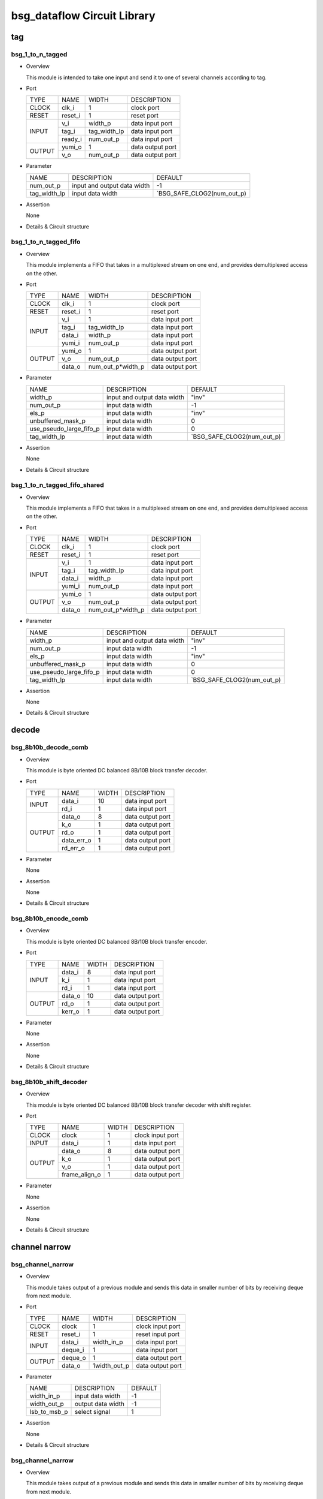 ############################
bsg_dataflow Circuit Library
############################

tag
====

******************
bsg_1_to_n_tagged
******************

* Overview

  This module is intended to take one input and send it to one of several channels according to tag.

- Port
  
  +---------+-------------+--------------+--------------------------------------------+
  |  TYPE   |     NAME    |     WIDTH    |                 DESCRIPTION                |
  +---------+-------------+--------------+--------------------------------------------+ 
  |  CLOCK  |    clk_i    |       1      | clock port                                 |
  +---------+-------------+--------------+--------------------------------------------+
  |  RESET  |   reset_i   |       1      | reset port                                 |
  +---------+-------------+--------------+--------------------------------------------+
  |         |     v_i     |    width_p   | data input port                            |
  +         +-------------+--------------+--------------------------------------------+ 
  |  INPUT  |    tag_i    | tag_width_lp | data input port                            |
  +         +-------------+--------------+--------------------------------------------+
  |         |   ready_i   |  num_out_p   | data input port                            |
  +---------+-------------+--------------+--------------------------------------------+
  |         |   yumi_o    |       1      | data output port                           |
  +  OUTPUT +-------------+--------------+--------------------------------------------+
  |         |     v_o     |   num_out_p  | data output port                           |
  +---------+-------------+--------------+--------------------------------------------+

* Parameter
  
  +-----------------+-----------------------------------------------+-------------------------------+
  |       NAME      |     DESCRIPTION                               |             DEFAULT           |
  +-----------------+-----------------------------------------------+-------------------------------+ 
  |    num_out_p    | input and output data width                   |               -1              |    
  +-----------------+-----------------------------------------------+-------------------------------+
  |   tag_width_lp  | input data width                              | `BSG_SAFE_CLOG2(num_out_p)    |        
  +-----------------+-----------------------------------------------+-------------------------------+

- Assertion
  
  None
  
* Details & Circuit structure

   .. image :: image/bsg_1_to_n_tagged.jpg

**********************
bsg_1_to_n_tagged_fifo
**********************

* Overview

  This module implements a FIFO that takes in a multiplexed stream on one end, and provides demultiplexed access on the other.

- Port
  
  +---------+-------------+----------------------+--------------------------------------------+
  |  TYPE   |     NAME    |         WIDTH        |                 DESCRIPTION                |
  +---------+-------------+----------------------+--------------------------------------------+ 
  |  CLOCK  |    clk_i    |           1          | clock port                                 |
  +---------+-------------+----------------------+--------------------------------------------+
  |  RESET  |   reset_i   |           1          | reset port                                 |
  +---------+-------------+----------------------+--------------------------------------------+
  |         |     v_i     |           1          | data input port                            |
  +         +-------------+----------------------+--------------------------------------------+ 
  |         |    tag_i    |     tag_width_lp     | data input port                            |
  +  INPUT  +-------------+----------------------+--------------------------------------------+
  |         |    data_i   |        width_p       | data input port                            |
  +         +-------------+----------------------+--------------------------------------------+
  |         |    yumi_i   |       num_out_p      | data input port                            |
  +---------+-------------+----------------------+--------------------------------------------+
  |         |   yumi_o    |           1          | data output port                           |
  +         +-------------+----------------------+--------------------------------------------+
  | OUTPUT  |     v_o     |       num_out_p      | data output port                           |
  +         +-------------+----------------------+--------------------------------------------+
  |         |   data_o    |   num_out_p*width_p  | data output port                           |
  +---------+-------------+----------------------+--------------------------------------------+

* Parameter
  
  +---------------------------+-----------------------------------------------+-------------------------------+
  |           NAME            |     DESCRIPTION                               |             DEFAULT           |
  +---------------------------+-----------------------------------------------+-------------------------------+ 
  |         width_p           | input and output data width                   |             "inv"             |    
  +---------------------------+-----------------------------------------------+-------------------------------+
  |        num_out_p          | input data width                              |              -1               | 
  +---------------------------+-----------------------------------------------+-------------------------------+
  |          els_p            | input data width                              |             "inv"             | 
  +---------------------------+-----------------------------------------------+-------------------------------+
  |    unbuffered_mask_p      | input data width                              |               0               | 
  +---------------------------+-----------------------------------------------+-------------------------------+
  |   use_pseudo_large_fifo_p | input data width                              |               0               | 
  +---------------------------+-----------------------------------------------+-------------------------------+
  |       tag_width_lp        | input data width                              |  `BSG_SAFE_CLOG2(num_out_p)   | 
  +---------------------------+-----------------------------------------------+-------------------------------+

- Assertion
  
  None
  
* Details & Circuit structure

   .. image :: image/bsg_1_to_n_tagged_fifo.jpg

******************************
bsg_1_to_n_tagged_fifo_shared
******************************

* Overview

  This module implements a FIFO that takes in a multiplexed stream on one end, and provides demultiplexed access on the other.

- Port
  
  +---------+-------------+----------------------+--------------------------------------------+
  |  TYPE   |     NAME    |         WIDTH        |                 DESCRIPTION                |
  +---------+-------------+----------------------+--------------------------------------------+ 
  |  CLOCK  |    clk_i    |           1          | clock port                                 |
  +---------+-------------+----------------------+--------------------------------------------+
  |  RESET  |   reset_i   |           1          | reset port                                 |
  +---------+-------------+----------------------+--------------------------------------------+
  |         |     v_i     |           1          | data input port                            |
  +         +-------------+----------------------+--------------------------------------------+ 
  |         |    tag_i    |     tag_width_lp     | data input port                            |
  +  INPUT  +-------------+----------------------+--------------------------------------------+
  |         |    data_i   |        width_p       | data input port                            |
  +         +-------------+----------------------+--------------------------------------------+
  |         |    yumi_i   |       num_out_p      | data input port                            |
  +---------+-------------+----------------------+--------------------------------------------+
  |         |   yumi_o    |           1          | data output port                           |
  +         +-------------+----------------------+--------------------------------------------+
  | OUTPUT  |     v_o     |       num_out_p      | data output port                           |
  +         +-------------+----------------------+--------------------------------------------+
  |         |   data_o    |   num_out_p*width_p  | data output port                           |
  +---------+-------------+----------------------+--------------------------------------------+

* Parameter
  
  +---------------------------+-----------------------------------------------+-------------------------------+
  |           NAME            |     DESCRIPTION                               |             DEFAULT           |
  +---------------------------+-----------------------------------------------+-------------------------------+ 
  |         width_p           | input and output data width                   |             "inv"             |    
  +---------------------------+-----------------------------------------------+-------------------------------+
  |        num_out_p          | input data width                              |              -1               | 
  +---------------------------+-----------------------------------------------+-------------------------------+
  |          els_p            | input data width                              |             "inv"             | 
  +---------------------------+-----------------------------------------------+-------------------------------+
  |    unbuffered_mask_p      | input data width                              |               0               | 
  +---------------------------+-----------------------------------------------+-------------------------------+
  |   use_pseudo_large_fifo_p | input data width                              |               0               | 
  +---------------------------+-----------------------------------------------+-------------------------------+
  |       tag_width_lp        | input data width                              |  `BSG_SAFE_CLOG2(num_out_p)   | 
  +---------------------------+-----------------------------------------------+-------------------------------+

- Assertion
  
  None
  
* Details & Circuit structure

   .. image :: image/bsg_1_to_n_tagged_fifo_shared.jpg

decode 
======

***********************
bsg_8b10b_decode_comb
***********************

* Overview

  This module is byte oriented DC balanced 8B/10B block transfer decoder.

- Port
  
  +---------+-----------------+----------------------+--------------------------------------------+
  |  TYPE   |       NAME      |         WIDTH        |                 DESCRIPTION                |
  +---------+-----------------+----------------------+--------------------------------------------+ 
  |         |      data_i     |          10          | data input port                            |
  +  INPUT  +-----------------+----------------------+--------------------------------------------+ 
  |         |       rd_i      |           1          | data input port                            |
  +---------+-----------------+----------------------+--------------------------------------------+
  |         |      data_o     |           8          | data output port                           |
  +         +-----------------+----------------------+--------------------------------------------+
  |         |       k_o       |           1          | data output port                           |
  +         +-----------------+----------------------+--------------------------------------------+
  | OUTPUT  |       rd_o      |           1          | data output port                           |
  +         +-----------------+----------------------+--------------------------------------------+
  |         |    data_err_o   |           1          | data output port                           |
  +         +-----------------+----------------------+--------------------------------------------+
  |         |     rd_err_o    |           1          | data output port                           |
  +---------+-----------------+----------------------+--------------------------------------------+

* Parameter

  None

- Assertion
  
  None
  
* Details & Circuit structure

   .. image :: image/bsg_8b10b_decode_comb.jpg

***********************
bsg_8b10b_encode_comb
***********************

* Overview

  This module is byte oriented DC balanced 8B/10B block transfer encoder.

- Port
  
  +---------+-----------------+----------------------+--------------------------------------------+
  |  TYPE   |       NAME      |         WIDTH        |                 DESCRIPTION                |
  +---------+-----------------+----------------------+--------------------------------------------+ 
  |         |      data_i     |           8          | data input port                            |
  +         +-----------------+----------------------+--------------------------------------------+ 
  |  INPUT  |       k_i       |           1          | data input port                            |
  +         +-----------------+----------------------+--------------------------------------------+
  |         |       rd_i      |           1          | data input port                            |
  +---------+-----------------+----------------------+--------------------------------------------+
  |         |      data_o     |          10          | data output port                           |
  +         +-----------------+----------------------+--------------------------------------------+
  | OUTPUT  |      rd_o       |           1          | data output port                           |
  +         +-----------------+----------------------+--------------------------------------------+
  |         |     kerr_o      |           1          | data output port                           |
  +---------+-----------------+----------------------+--------------------------------------------+

* Parameter

  None

- Assertion
  
  None
  
* Details & Circuit structure

   .. image :: image/bsg_8b10b_encode_comb.jpg

***********************
bsg_8b10b_shift_decoder
***********************

* Overview

  This module is byte oriented DC balanced 8B/10B block transfer decoder with shift register.

- Port
  
  +---------+-----------------+----------------------+--------------------------------------------+
  |  TYPE   |       NAME      |         WIDTH        |                 DESCRIPTION                |
  +---------+-----------------+----------------------+--------------------------------------------+ 
  |  CLOCK  |      clock      |           1          | clock input port                           |
  +---------+-----------------+----------------------+--------------------------------------------+ 
  |  INPUT  |      data_i     |           1          | data input port                            |
  +---------+-----------------+----------------------+--------------------------------------------+
  |         |      data_o     |           8          | data output port                           |
  +         +-----------------+----------------------+--------------------------------------------+
  |         |       k_o       |           1          | data output port                           |
  + OUTPUT  +-----------------+----------------------+--------------------------------------------+
  |         |       v_o       |           1          | data output port                           |
  +         +-----------------+----------------------+--------------------------------------------+
  |         |  frame_align_o  |           1          | data output port                           |
  +---------+-----------------+----------------------+--------------------------------------------+

* Parameter

  None

- Assertion
  
  None
  
* Details & Circuit structure

   .. image :: image/bsg_8b10b_shift_decoder.jpg

channel narrow
==============

*******************
bsg_channel_narrow
*******************

* Overview

  This module takes output of a previous module and sends this data in smaller number of bits by receiving deque from next module.

- Port
  
  +---------+-----------------+----------------------+--------------------------------------------+
  |  TYPE   |       NAME      |         WIDTH        |                 DESCRIPTION                |
  +---------+-----------------+----------------------+--------------------------------------------+ 
  |  CLOCK  |      clock      |           1          | clock input port                           |
  +---------+-----------------+----------------------+--------------------------------------------+ 
  |  RESET  |     reset_i     |           1          | reset input port                           |
  +---------+-----------------+----------------------+--------------------------------------------+
  |         |      data_i     |      width_in_p      | data input port                            |
  +  INPUT  +-----------------+----------------------+--------------------------------------------+
  |         |     deque_i     |           1          | data input port                            |
  +---------+-----------------+----------------------+--------------------------------------------+
  |         |     deque_o     |           1          | data output port                           |
  + OUTPUT  +-----------------+----------------------+--------------------------------------------+
  |         |      data_o     |      1width_out_p    | data output port                           |
  +---------+-----------------+----------------------+--------------------------------------------+


* Parameter

  +---------------------------+-----------------------------------------------+-------------------------------+
  |           NAME            |     DESCRIPTION                               |             DEFAULT           |
  +---------------------------+-----------------------------------------------+-------------------------------+ 
  |        width_in_p         | input data width                              |               -1              |    
  +---------------------------+-----------------------------------------------+-------------------------------+
  |       width_out_p         | output data width                             |               -1              | 
  +---------------------------+-----------------------------------------------+-------------------------------+
  |       lsb_to_msb_p        | select signal                                 |                1              | 
  +---------------------------+-----------------------------------------------+-------------------------------+

- Assertion
  
  None
  
* Details & Circuit structure

   .. image :: image/bsg_channel_narrow.jpg

*******************
bsg_channel_narrow
*******************

* Overview

  This module takes output of a previous module and sends this data in smaller number of bits by receiving deque from next module.

- Port
  
  +---------+-----------------+----------------------+--------------------------------------------+
  |  TYPE   |       NAME      |         WIDTH        |                 DESCRIPTION                |
  +---------+-----------------+----------------------+--------------------------------------------+ 
  |  CLOCK  |      clock      |           1          | clock input port                           |
  +---------+-----------------+----------------------+--------------------------------------------+ 
  |  RESET  |     reset_i     |           1          | reset input port                           |
  +---------+-----------------+----------------------+--------------------------------------------+
  |         |      data_i     |      width_in_p      | data input port                            |
  +  INPUT  +-----------------+----------------------+--------------------------------------------+
  |         |     deque_i     |           1          | data input port                            |
  +---------+-----------------+----------------------+--------------------------------------------+
  |         |     deque_o     |           1          | data output port                           |
  + OUTPUT  +-----------------+----------------------+--------------------------------------------+
  |         |      data_o     |      1width_out_p    | data output port                           |
  +---------+-----------------+----------------------+--------------------------------------------+

* Parameter

  +---------------------------+-----------------------------------------------+-------------------------------+
  |           NAME            |     DESCRIPTION                               |             DEFAULT           |
  +---------------------------+-----------------------------------------------+-------------------------------+ 
  |        width_in_p         | input data width                              |               -1              |    
  +---------------------------+-----------------------------------------------+-------------------------------+
  |       width_out_p         | output data width                             |               -1              | 
  +---------------------------+-----------------------------------------------+-------------------------------+
  |       lsb_to_msb_p        | select signal                                 |                1              | 
  +---------------------------+-----------------------------------------------+-------------------------------+

- Assertion
  
  None
  
* Details & Circuit structure

   .. image :: image/bsg_channel_narrow.jpg

channel tunnel
==============

*******************
bsg_channel_tunnel
*******************

* Overview

  This module allows you to multiplex multiple streams over a shared interconnect without having deadlock occur because of stream interleaving.

- Port
  
  +---------+-----------------+----------------------+--------------------------------------------+
  |  TYPE   |       NAME      |         WIDTH        |                 DESCRIPTION                |
  +---------+-----------------+----------------------+--------------------------------------------+ 
  |  CLOCK  |      clock      |           1          | clock input port                           |
  +---------+-----------------+----------------------+--------------------------------------------+ 
  |  RESET  |     reset_i     |           1          | reset input port                           |
  +---------+-----------------+----------------------+--------------------------------------------+
  |         |   multi_data_i  |    tagged_width_lp   | data input port                            |
  +         +-----------------+----------------------+--------------------------------------------+
  |         |    multi_v_i    |           1          | data input port                            |
  +         +-----------------+----------------------+--------------------------------------------+
  |         |   multi_yumi_i  |           1          | data input port                            |
  +  INPUT  +-----------------+----------------------+--------------------------------------------+
  |         |     data_i      |   num_in_p*width_p   | data input port                            |
  +         +-----------------+----------------------+--------------------------------------------+
  |         |       v_i       |       num_in_p       | data input port                            |
  +         +-----------------+----------------------+--------------------------------------------+
  |         |     yumi_i      |       num_in_p       | data input port                            |
  +---------+-----------------+----------------------+--------------------------------------------+
  |         |  multi_yumi_o   |           1          | data output port                           |
  +         +-----------------+----------------------+--------------------------------------------+
  |         |  multi_data_o   |    tagged_width_lp   | data output port                           |
  +         +-----------------+----------------------+--------------------------------------------+
  |         |    multi_v_o    |           1          | data output port                           |
  + OUTPUT  +-----------------+----------------------+--------------------------------------------+
  |         |     yumi_o      |       num_in_p       | data output port                           |
  +         +-----------------+----------------------+--------------------------------------------+
  |         |     data_o      |    num_in_p*width_p  | data output port                           |
  +         +-----------------+----------------------+--------------------------------------------+
  |         |       v_o       |       num_in_p       | data output port                           |
  +---------+-----------------+----------------------+--------------------------------------------+

* Parameter

  +---------------------------+-----------------------------------------------+--------------------------------+
  |           NAME            |     DESCRIPTION                               |             DEFAULT            |
  +---------------------------+-----------------------------------------------+--------------------------------+ 
  |         width_p           | input and output data width                   |               1                |    
  +---------------------------+-----------------------------------------------+--------------------------------+
  |        num_in_p           | input and output data width                   |             "inv"              | 
  +---------------------------+-----------------------------------------------+--------------------------------+
  |     remote_credits_p      | input data width                              |             "inv"              | 
  +---------------------------+-----------------------------------------------+--------------------------------+
  |  use_pseudo_large_fifo_p  | input data width                              |               0                | 
  +---------------------------+-----------------------------------------------+--------------------------------+
  |   lg_remote_credits_lp    | internal signal width                         |  $clog2(remote_credits_p+1)    | 
  +---------------------------+-----------------------------------------------+--------------------------------+
  |  lg_credit_decimation_p   | input data width                              |`BSG_MIN(lg_remote_credits_lp,4)| 
  +---------------------------+-----------------------------------------------+--------------------------------+
  |      tag_width_lp         | input data width                              |        $clog2(num_in_p+1)      | 
  +---------------------------+-----------------------------------------------+--------------------------------+
  |     tagged_width_lp       | input data width                              |      tag_width_lp + width_p    | 
  +---------------------------+-----------------------------------------------+--------------------------------+
- Assertion
  
  None
  
* Details & Circuit structure

   .. image :: image/bsg_channel_tunnel.jpg   

**********************
bsg_channel_tunnel_in
**********************

* Overview

  This module takes N channels and tunnels them, with credit flow control.

- Port
  
  +---------+----------------------------+-------------------------------+--------------------------------------------+
  |  TYPE   |            NAME            |              WIDTH            |                 DESCRIPTION                |
  +---------+----------------------------+-------------------------------+--------------------------------------------+ 
  |  CLOCK  |            clock           |                1              | clock input port                           |
  +---------+----------------------------+-------------------------------+--------------------------------------------+ 
  |  RESET  |           reset_i          |                1              | reset input port                           |
  +---------+----------------------------+-------------------------------+--------------------------------------------+
  |         |            data_i          |          tagged_width_lp      | data input port                            |
  +         +----------------------------+-------------------------------+--------------------------------------------+
  |  INPUT  |             v_i            |                1              | data input port                            |
  +         +----------------------------+-------------------------------+--------------------------------------------+
  |         |            yumi_i          |             num_in_p          | data input port                            |
  +---------+----------------------------+-------------------------------+--------------------------------------------+
  |         |             yumi_o         |                1              | data output port                           |
  +         +----------------------------+-------------------------------+--------------------------------------------+
  |         |            data_o          |          num_in_p*width_p     | data output port                           |
  +         +----------------------------+-------------------------------+--------------------------------------------+
  | OUTPUT  |             v_o            |              num_in_p         | data output port                           |
  +         +----------------------------+-------------------------------+--------------------------------------------+
  |         | credit_local_return_data_o | num_in_p*lg_remote_credits_lp | data output port                           |
  +         +----------------------------+-------------------------------+--------------------------------------------+
  |         | credit_local_return_v_o    |          num_in_p*width_p     | data output port                           |
  +---------+----------------------------+-------------------------------+--------------------------------------------+


* Parameter

  +---------------------------+-----------------------------------------------+--------------------------------+
  |           NAME            |     DESCRIPTION                               |             DEFAULT            |
  +---------------------------+-----------------------------------------------+--------------------------------+ 
  |         width_p           | input and output data width                   |               -1               |    
  +---------------------------+-----------------------------------------------+--------------------------------+
  |        num_in_p           | input and output data width                   |              "inv"             | 
  +---------------------------+-----------------------------------------------+--------------------------------+
  |     remote_credits_p      | input data width                              |              "inv"             | 
  +---------------------------+-----------------------------------------------+--------------------------------+
  |  use_pseudo_large_fifo_p  | input data width                              |                0               | 
  +---------------------------+-----------------------------------------------+--------------------------------+
  |   lg_remote_credits_lp    | internal signal width                         |  $clog2(remote_credits_p+1)    | 
  +---------------------------+-----------------------------------------------+--------------------------------+
  |  lg_credit_decimation_p   | input data width                              |                4               | 
  +---------------------------+-----------------------------------------------+--------------------------------+
  |      tag_width_lp         | input data width                              |        $clog2(num_in_p+1)      | 
  +---------------------------+-----------------------------------------------+--------------------------------+
  |     tagged_width_lp       | input data width                              |       tag_width_lp+width_p     | 
  +---------------------------+-----------------------------------------------+--------------------------------+
- Assertion
  
  None
  
* Details & Circuit structure

   .. image :: image/bsg_channel_tunnel_in.jpg 

**********************
bsg_channel_tunnel_out
**********************

* Overview

  This module takes N channels and tunnels them, with credit flow control.

- Port
  
  +---------+----------------------------+-------------------------------+--------------------------------------------+
  |  TYPE   |            NAME            |              WIDTH            |                 DESCRIPTION                |
  +---------+----------------------------+-------------------------------+--------------------------------------------+ 
  |  CLOCK  |            clock           |                1              | clock input port                           |
  +---------+----------------------------+-------------------------------+--------------------------------------------+ 
  |  RESET  |           reset_i          |                1              | reset input port                           |
  +---------+----------------------------+-------------------------------+--------------------------------------------+
  |         |            data_i          |         num_in_p*width_p      | data input port                            |
  +         +----------------------------+-------------------------------+--------------------------------------------+
  |  INPUT  |             v_i            |             num_in_p          | data input port                            |
  +         +----------------------------+-------------------------------+--------------------------------------------+
  |         |            yumi_i          |                1              | data input port                            |
  +         +----------------------------+-------------------------------+--------------------------------------------+
  |         | credit_local_return_data_i |                1              | data output port                           |
  +         +----------------------------+-------------------------------+--------------------------------------------+
  |         |  credit_local_return_v_i   |                1              | data output port                           |
  +         +----------------------------+-------------------------------+--------------------------------------------+
  |         |credit_remote_return_data_i |                1              | data output port                           |
  +---------+----------------------------+-------------------------------+--------------------------------------------+
  |         |           yumi_o           |            num_in_p           | data output port                           |
  +         +----------------------------+-------------------------------+--------------------------------------------+
  | OUTPUT  |           data_o           |        tagged_width_lp        | data output port                           |
  +         +----------------------------+-------------------------------+--------------------------------------------+
  |         |            v_o             |                1              | data output port                           |
  +         +----------------------------+-------------------------------+--------------------------------------------+
  |         | credit_remote_return_yumi_o|                1              | data output port                           |
  +---------+----------------------------+-------------------------------+--------------------------------------------+


* Parameter

  +---------------------------+-----------------------------------------------+--------------------------------+
  |           NAME            |     DESCRIPTION                               |             DEFAULT            |
  +---------------------------+-----------------------------------------------+--------------------------------+ 
  |         width_p           | input and output data width                   |               -1               |    
  +---------------------------+-----------------------------------------------+--------------------------------+
  |        num_in_p           | input and output data width                   |              "inv"             | 
  +---------------------------+-----------------------------------------------+--------------------------------+
  |     remote_credits_p      | input data width                              |              "inv"             | 
  +---------------------------+-----------------------------------------------+--------------------------------+
  |   lg_remote_credits_lp    | internal signal width                         |  $clog2(remote_credits_p+1)    | 
  +---------------------------+-----------------------------------------------+--------------------------------+
  |  lg_credit_decimation_p   | input data width                              |                4               | 
  +---------------------------+-----------------------------------------------+--------------------------------+
  |      tag_width_lp         | input data width                              |        $clog2(num_in_p+1)      | 
  +---------------------------+-----------------------------------------------+--------------------------------+
  |     tagged_width_lp       | input data width                              |       tag_width_lp+width_p     | 
  +---------------------------+-----------------------------------------------+--------------------------------+
- Assertion
  
  None
  
* Details & Circuit structure

   .. image :: image/bsg_channel_tunnel_out.jpg 

***************************
bsg_channel_tunnel_wormhole
***************************

* Overview

  This module is a special version bsg_channel_tunnel that accepts wormhole packet.

- Port
  
  +---------+----------------------------+------------------------------------------+--------------------------------------------+
  |  TYPE   |            NAME            |                   WIDTH                  |                 DESCRIPTION                |
  +---------+----------------------------+------------------------------------------+--------------------------------------------+ 
  |  CLOCK  |            clock           |                     1                    | clock input port                           |
  +---------+----------------------------+------------------------------------------+--------------------------------------------+ 
  |  RESET  |           reset_i          |                     1                    | reset input port                           |
  +---------+----------------------------+------------------------------------------+--------------------------------------------+
  |         |        multi_data_i        |                   width_p                | data input port                            |
  +         +----------------------------+------------------------------------------+--------------------------------------------+
  |         |         multi_v_i          |                     1                    | data input port                            |
  +  INPUT  +----------------------------+------------------------------------------+--------------------------------------------+
  |         |         multi_yumi_i       |                     1                    | data input port                            |
  +         +----------------------------+------------------------------------------+--------------------------------------------+
  |         |            link_i          |num_in_p*bsg_ready_and_link_sif_width_lp  | data input port                            |
  +---------+----------------------------+------------------------------------------+--------------------------------------------+
  |         |        multi_ready_o       |                     1                    | data output port                           |
  +         +----------------------------+------------------------------------------+--------------------------------------------+
  |         |         multi_data_o       |                   width_p                | data output port                           |
  + OUTPUT  +----------------------------+------------------------------------------+--------------------------------------------+
  |         |         multi_v_o          |                      1                   | data output port                           |
  +         +----------------------------+------------------------------------------+--------------------------------------------+
  |         |           link_o           |num_in_p*bsg_ready_and_link_sif_width_lp  | data output port                           |
  +---------+----------------------------+------------------------------------------+--------------------------------------------+

* Parameter

  +---------------------------------+----------------------------------------------------------------------+-----------------------------------------+
  |           NAME                  |                     DESCRIPTION                                      |                    DEFAULT              |
  +---------------------------------+----------------------------------------------------------------------+-----------------------------------------+ 
  |         width_p                 | input and output data width                                          |                    "inv"                |    
  +---------------------------------+----------------------------------------------------------------------+-----------------------------------------+
  |      x_cord_width_p             | data width                                                           |                    "inv"                | 
  +---------------------------------+----------------------------------------------------------------------+-----------------------------------------+
  |      y_cord_width_p             | data width                                                           |                    "inv"                | 
  +---------------------------------+----------------------------------------------------------------------+-----------------------------------------+
  |        len_width_p              | length width                                                         |                    "inv"                | 
  +---------------------------------+----------------------------------------------------------------------+-----------------------------------------+
  |      reserved_width_p           | data width                                                           |                    "inv"                | 
  +---------------------------------+----------------------------------------------------------------------+-----------------------------------------+
  |         num_in_p                | total number of inputs multiplexed                                   |                    "inv"                | 
  +---------------------------------+----------------------------------------------------------------------+-----------------------------------------+
  |      remote_credits_p           |max number of wormhole packets buffer can store                       |                    "inv"                | 
  +---------------------------------+----------------------------------------------------------------------+-----------------------------------------+
  |     max_payload_flits_p         |max possible "wormhole packet payload length" setting                 |                    "inv"                | 
  +---------------------------------+----------------------------------------------------------------------+-----------------------------------------+
  |   lg_credit_decimation_p        |how often does channel tunnel return credits to sender                | `BSG_MIN($clog2(remote_credits_p+1),4)  | 
  +---------------------------------+----------------------------------------------------------------------+-----------------------------------------+
  |  use_pseudo_large_fifo_p        |use pseudo large fifo when read / write utilization is less than 50%  |                      1                  | 
  +---------------------------------+----------------------------------------------------------------------+-----------------------------------------+
  | bsg_ready_and_link_sif_width_lp |local parameters                                                      | `bsg_ready_and_link_sif_width(width_p)  | 
  +---------------------------------+----------------------------------------------------------------------+-----------------------------------------+
- Assertion
  
  None
  
* Details & Circuit structure

   .. image :: image/bsg_channel_tunnel_wormhole.jpg 

compare swap
============

********************
bsg_compare_and_swap
********************

* Overview

  This module compare two values and swap them if they are not in order.

- Port
  
  +---------+----------------------------+------------------------------------------+--------------------------------------------+
  |  TYPE   |            NAME            |                   WIDTH                  |                 DESCRIPTION                |
  +---------+----------------------------+------------------------------------------+--------------------------------------------+ 
  |         |           data_i           |                 2*width_p                | data input port                            |
  +  INPUT  +----------------------------+------------------------------------------+--------------------------------------------+
  |         |      swap_on_equal_i       |                     1                    | data input port                            |
  +---------+----------------------------+------------------------------------------+--------------------------------------------+
  |         |           data_o           |                 2*width_p                | data output port                           |
  +  OUTPUT +----------------------------+------------------------------------------+--------------------------------------------+
  |         |         swapped_o          |                     1                    | data output port                           |
  +---------+----------------------------+------------------------------------------+--------------------------------------------+

* Parameter
  
  +------------------------+-----------------------------------------------+-------------------------------+
  |          NAME          |     DESCRIPTION                               |             DEFAULT           |
  +------------------------+-----------------------------------------------+-------------------------------+ 
  |         width_p        | input and output data width                   |             "inv"             |    
  +------------------------+-----------------------------------------------+-------------------------------+
  |           t_p          | data range                                    | `BSG_SAFE_CLOG2(num_out_p)    |        
  +------------------------+-----------------------------------------------+-------------------------------+
  |           b_p          | data range                                    | `BSG_SAFE_CLOG2(num_out_p)    |        
  +------------------------+-----------------------------------------------+-------------------------------+
  |  cond_swap_on_equal_p  | select signal                                 | `BSG_SAFE_CLOG2(num_out_p)    |        
  +------------------------+-----------------------------------------------+-------------------------------+

- Assertion
  
  None
  
* Details & Circuit structure

   .. image :: image/bsg_compare_and_swap.jpg

counter
========

*******************
bsg_credit_to_token
*******************

* Overview

  This module is a counter for credits, that every decimation_p credits it would assert token_o signal once.

- Port
  
  +---------+----------------------------+------------------------------------------+--------------------------------------------+
  |  TYPE   |            NAME            |                   WIDTH                  |                 DESCRIPTION                |
  +---------+----------------------------+------------------------------------------+--------------------------------------------+ 
  |  CLOCK  |           clk_i            |                     1                    | clock input port                           |
  +---------+----------------------------+------------------------------------------+--------------------------------------------+
  |  RESET  |          reset_i           |                     1                    | reset input port                           |
  +---------+----------------------------+------------------------------------------+--------------------------------------------+
  |         |          credit_i          |                     1                    | data input port                            |
  +  INPUT  +----------------------------+------------------------------------------+--------------------------------------------+
  |         |          ready_i           |                     1                    | data input port                            |
  +---------+----------------------------+------------------------------------------+--------------------------------------------+
  |  OUTPUT |          token_o           |                     1                    | data output port                           |
  +---------+----------------------------+------------------------------------------+--------------------------------------------+

* Parameter
  
  +------------------------+-----------------------------------------------+-------------------------------+
  |          NAME          |     DESCRIPTION                               |             DEFAULT           |
  +------------------------+-----------------------------------------------+-------------------------------+ 
  |      decimation_p      | signal width                                  |               -1              |    
  +------------------------+-----------------------------------------------+-------------------------------+
  |       max_val_p        | signal width                                  |               -1              |        
  +------------------------+-----------------------------------------------+-------------------------------+

- Assertion
  
  None
  
* Details & Circuit structure

   .. image :: image/bsg_credit_to_token.jpg

RAMs
=====

*******************
bsg_fifo_1r1w_large
*******************

* Overview

  This implementation is specifically  intended for processes where 1RW rams are much cheaper than 1R1W rams.

- Port
  
  +---------+----------------------------+------------------------------------------+--------------------------------------------+
  |  TYPE   |            NAME            |                   WIDTH                  |                 DESCRIPTION                |
  +---------+----------------------------+------------------------------------------+--------------------------------------------+ 
  |  CLOCK  |           clk_i            |                     1                    | clock input port                           |
  +---------+----------------------------+------------------------------------------+--------------------------------------------+
  |  RESET  |          reset_i           |                     1                    | reset input port                           |
  +---------+----------------------------+------------------------------------------+--------------------------------------------+
  |         |           data_i           |                  width_p                 | data input port                            |
  +         +----------------------------+------------------------------------------+--------------------------------------------+
  |  INPUT  |            v_i             |                     1                    | data input port                            |
  +         +----------------------------+------------------------------------------+--------------------------------------------+
  |         |          yumi_i            |                     1                    | data input port                            |
  +---------+----------------------------+------------------------------------------+--------------------------------------------+
  |         |          ready_o           |                     1                    | data output port                           |
  +         +----------------------------+------------------------------------------+--------------------------------------------+
  |  OUTPUT |           v_o              |                     1                    | data output port                           |
  +         +----------------------------+------------------------------------------+--------------------------------------------+
  |         |          data_o            |                  width_p                 | data output port                           |
  +---------+----------------------------+------------------------------------------+--------------------------------------------+

* Parameter
  
  +------------------------+-----------------------------------------------+-------------------------------+
  |          NAME          |     DESCRIPTION                               |             DEFAULT           |
  +------------------------+-----------------------------------------------+-------------------------------+ 
  |         width_p        | input and output data width                   |               -1              |    
  +------------------------+-----------------------------------------------+-------------------------------+
  |         els_p          | internal signal width                         |               -1              |        
  +------------------------+-----------------------------------------------+-------------------------------+

- Assertion
  
  None
  
* Details & Circuit structure

   .. image :: image/bsg_fifo_1r1w_large.jpg

**************************
bsg_fifo_1r1w_large_banked
**************************

* Overview

  This implementation using two banks is specifically  intended for processes where 1RW rams are much cheaper than 1R1W rams.

- Port
  
  +---------+----------------------------+------------------------------------------+--------------------------------------------+
  |  TYPE   |            NAME            |                   WIDTH                  |                 DESCRIPTION                |
  +---------+----------------------------+------------------------------------------+--------------------------------------------+ 
  |  CLOCK  |           clk_i            |                     1                    | clock input port                           |
  +---------+----------------------------+------------------------------------------+--------------------------------------------+
  |  RESET  |          reset_i           |                     1                    | reset input port                           |
  +---------+----------------------------+------------------------------------------+--------------------------------------------+
  |         |           data_i           |                  width_p                 | data input port                            |
  +         +----------------------------+------------------------------------------+--------------------------------------------+
  |  INPUT  |            v_i             |                     1                    | data input port                            |
  +         +----------------------------+------------------------------------------+--------------------------------------------+
  |         |          yumi_i            |                     1                    | data input port                            |
  +---------+----------------------------+------------------------------------------+--------------------------------------------+
  |         |          ready_o           |                     1                    | data output port                           |
  +         +----------------------------+------------------------------------------+--------------------------------------------+
  |  OUTPUT |           v_o              |                     1                    | data output port                           |
  +         +----------------------------+------------------------------------------+--------------------------------------------+
  |         |          data_o            |                  width_p                 | data output port                           |
  +---------+----------------------------+------------------------------------------+--------------------------------------------+

* Parameter
  
  +------------------------+-----------------------------------------------+-------------------------------+
  |          NAME          |     DESCRIPTION                               |             DEFAULT           |
  +------------------------+-----------------------------------------------+-------------------------------+ 
  |         width_p        | input and output data width                   |               -1              |    
  +------------------------+-----------------------------------------------+-------------------------------+
  |         els_p          | internal signal width                         |               -1              |        
  +------------------------+-----------------------------------------------+-------------------------------+

- Assertion
  
  None
  
* Details & Circuit structure

   .. image :: image/bsg_fifo_1r1w_large_banked.jpg

***********************
bsg_fifo_1r1w_narrowed
***********************

* Overview

  This module is a small fifo which has a bsg_channel_narrow on its output, that would send out each data in several steps based on the input and output width.

- Port
  
  +---------+----------------------------+------------------------------------------+--------------------------------------------+
  |  TYPE   |            NAME            |                   WIDTH                  |                 DESCRIPTION                |
  +---------+----------------------------+------------------------------------------+--------------------------------------------+ 
  |  CLOCK  |           clk_i            |                     1                    | clock input port                           |
  +---------+----------------------------+------------------------------------------+--------------------------------------------+
  |  RESET  |          reset_i           |                     1                    | reset input port                           |
  +---------+----------------------------+------------------------------------------+--------------------------------------------+
  |         |           data_i           |                  width_p                 | data input port                            |
  +         +----------------------------+------------------------------------------+--------------------------------------------+
  |  INPUT  |            v_i             |                     1                    | data input port                            |
  +         +----------------------------+------------------------------------------+--------------------------------------------+
  |         |          yumi_i            |                     1                    | data input port                            |
  +---------+----------------------------+------------------------------------------+--------------------------------------------+
  |         |          ready_o           |                     1                    | data output port                           |
  +         +----------------------------+------------------------------------------+--------------------------------------------+
  |  OUTPUT |           v_o              |                     1                    | data output port                           |
  +         +----------------------------+------------------------------------------+--------------------------------------------+
  |         |          data_o            |                width_out_p               | data output port                           |
  +---------+----------------------------+------------------------------------------+--------------------------------------------+

* Parameter
  
  +------------------------+-----------------------------------------------+-------------------------------+
  |          NAME          |     DESCRIPTION                               |             DEFAULT           |
  +------------------------+-----------------------------------------------+-------------------------------+ 
  |         width_p        | input data width                              |               -1              |    
  +------------------------+-----------------------------------------------+-------------------------------+
  |         els_p          | internal signal width                         |               -1              |
  +------------------------+-----------------------------------------------+-------------------------------+
  |      width_out_p       | output data width                             |               -1              |        
  +------------------------+-----------------------------------------------+-------------------------------+
  |     lsb_to_msb_p       | select signal                                 |               -1              |
  +------------------------+-----------------------------------------------+-------------------------------+
  |   ready_THEN_valid_p   | select signal                                 |                0              |        
  +------------------------+-----------------------------------------------+-------------------------------+

- Assertion
  
  None
  
* Details & Circuit structure

   .. image :: image/bsg_fifo_1r1w_narrowed.jpg

***************************
bsg_fifo_1r1w_pseudo_large
***************************

* Overview

  This fifo looks like a 1R1W fifo but actually is implemented with a 1RW FIFO for the bulk of its storage, and has a small 1R1W FIFO to help decouple reads and writes that may conflict. 

- Port
  
  +---------+----------------------------+------------------------------------------+--------------------------------------------+
  |  TYPE   |            NAME            |                   WIDTH                  |                 DESCRIPTION                |
  +---------+----------------------------+------------------------------------------+--------------------------------------------+ 
  |  CLOCK  |           clk_i            |                     1                    | clock input port                           |
  +---------+----------------------------+------------------------------------------+--------------------------------------------+
  |  RESET  |          reset_i           |                     1                    | reset input port                           |
  +---------+----------------------------+------------------------------------------+--------------------------------------------+
  |         |           data_i           |                  width_p                 | data input port                            |
  +         +----------------------------+------------------------------------------+--------------------------------------------+
  |  INPUT  |            v_i             |                     1                    | data input port                            |
  +         +----------------------------+------------------------------------------+--------------------------------------------+
  |         |          yumi_i            |                     1                    | data input port                            |
  +---------+----------------------------+------------------------------------------+--------------------------------------------+
  |         |          ready_o           |                     1                    | data output port                           |
  +         +----------------------------+------------------------------------------+--------------------------------------------+
  |  OUTPUT |           v_o              |                     1                    | data output port                           |
  +         +----------------------------+------------------------------------------+--------------------------------------------+
  |         |          data_o            |                  width_p                 | data output port                           |
  +---------+----------------------------+------------------------------------------+--------------------------------------------+

* Parameter
  
  +------------------------+-----------------------------------------------+-------------------------------+
  |          NAME          |     DESCRIPTION                               |             DEFAULT           |
  +------------------------+-----------------------------------------------+-------------------------------+ 
  |         width_p        | input data width                              |               -1              |    
  +------------------------+-----------------------------------------------+-------------------------------+
  |         els_p          | internal signal width                         |               -1              |
  +------------------------+-----------------------------------------------+-------------------------------+
  |      early_yumi_p      | select signal                                 |                1              |        
  +------------------------+-----------------------------------------------+-------------------------------+
  |       verbose_p        | select signal                                 |                0              |
  +------------------------+-----------------------------------------------+-------------------------------+

- Assertion
  
  None
  
* Details & Circuit structure

   .. image :: image/bsg_fifo_1r1w_pseudo_large.jpg

*********************
bsg_fifo_1r1w_small
*********************

* Overview

  This module implements a FIFO with 1 read and 1 write and can use different memory implementations.

- Port
  
  +---------+----------------------------+------------------------------------------+--------------------------------------------+
  |  TYPE   |            NAME            |                   WIDTH                  |                 DESCRIPTION                |
  +---------+----------------------------+------------------------------------------+--------------------------------------------+ 
  |  CLOCK  |           clk_i            |                     1                    | clock input port                           |
  +---------+----------------------------+------------------------------------------+--------------------------------------------+
  |  RESET  |          reset_i           |                     1                    | reset input port                           |
  +---------+----------------------------+------------------------------------------+--------------------------------------------+
  |         |           data_i           |                  width_p                 | data input port                            |
  +         +----------------------------+------------------------------------------+--------------------------------------------+
  |  INPUT  |            v_i             |                     1                    | data input port                            |
  +         +----------------------------+------------------------------------------+--------------------------------------------+
  |         |          yumi_i            |                     1                    | data input port                            |
  +---------+----------------------------+------------------------------------------+--------------------------------------------+
  |         |          ready_o           |                     1                    | data output port                           |
  +         +----------------------------+------------------------------------------+--------------------------------------------+
  |  OUTPUT |           v_o              |                     1                    | data output port                           |
  +         +----------------------------+------------------------------------------+--------------------------------------------+
  |         |          data_o            |                  width_p                 | data output port                           |
  +---------+----------------------------+------------------------------------------+--------------------------------------------+

* Parameter
  
  +------------------------+-----------------------------------------------+-------------------------------+
  |          NAME          |     DESCRIPTION                               |             DEFAULT           |
  +------------------------+-----------------------------------------------+-------------------------------+ 
  |         width_p        | input and output data width                   |               -1              |    
  +------------------------+-----------------------------------------------+-------------------------------+
  |         els_p          | internal signal width                         |               -1              |
  +------------------------+-----------------------------------------------+-------------------------------+
  |       harden_p         | use harden IP or not                          |                0              |        
  +------------------------+-----------------------------------------------+-------------------------------+
  |  ready_THEN_valid_p    | select signal                                 |                0              |
  +------------------------+-----------------------------------------------+-------------------------------+

- Assertion
  
  None
  
* Details & Circuit structure

   .. image :: image/bsg_fifo_1r1w_pseudo_large.jpg

************************************
bsg_fifo_1r1w_small_credit_on_input
************************************

* Overview

  This module converts between the valid-credit (input) and valid-ready (output) handshakes, by using a fifo to keep the data.

- Port
  
  +---------+----------------------------+------------------------------------------+--------------------------------------------+
  |  TYPE   |            NAME            |                   WIDTH                  |                 DESCRIPTION                |
  +---------+----------------------------+------------------------------------------+--------------------------------------------+ 
  |  CLOCK  |           clk_i            |                     1                    | clock input port                           |
  +---------+----------------------------+------------------------------------------+--------------------------------------------+
  |  RESET  |          reset_i           |                     1                    | reset input port                           |
  +---------+----------------------------+------------------------------------------+--------------------------------------------+
  |         |           data_i           |                  width_p                 | data input port                            |
  +         +----------------------------+------------------------------------------+--------------------------------------------+
  |  INPUT  |            v_i             |                     1                    | data input port                            |
  +         +----------------------------+------------------------------------------+--------------------------------------------+
  |         |          yumi_i            |                     1                    | data input port                            |
  +---------+----------------------------+------------------------------------------+--------------------------------------------+
  |         |         credit_o           |                     1                    | data output port                           |
  +         +----------------------------+------------------------------------------+--------------------------------------------+
  |  OUTPUT |           v_o              |                     1                    | data output port                           |
  +         +----------------------------+------------------------------------------+--------------------------------------------+
  |         |          data_o            |                  width_p                 | data output port                           |
  +---------+----------------------------+------------------------------------------+--------------------------------------------+

* Parameter
  
  +------------------------+-----------------------------------------------+-------------------------------+
  |          NAME          |     DESCRIPTION                               |             DEFAULT           |
  +------------------------+-----------------------------------------------+-------------------------------+ 
  |         width_p        | input and output data width                   |               -1              |    
  +------------------------+-----------------------------------------------+-------------------------------+
  |         els_p          | internal signal width                         |               -1              |
  +------------------------+-----------------------------------------------+-------------------------------+

- Assertion
  
  None
  
* Details & Circuit structure

   .. image :: image/bsg_fifo_1r1w_small_credit_on_input.jpg

*****************************
bsg_fifo_1r1w_small_hardened
*****************************

* Overview

  This module is a FIFO with 1 read and 1 write,used for smaller FIFOs.

- Port
  
  +---------+----------------------------+------------------------------------------+--------------------------------------------+
  |  TYPE   |            NAME            |                   WIDTH                  |                 DESCRIPTION                |
  +---------+----------------------------+------------------------------------------+--------------------------------------------+ 
  |  CLOCK  |           clk_i            |                     1                    | clock input port                           |
  +---------+----------------------------+------------------------------------------+--------------------------------------------+
  |  RESET  |          reset_i           |                     1                    | reset input port                           |
  +---------+----------------------------+------------------------------------------+--------------------------------------------+
  |         |           data_i           |                  width_p                 | data input port                            |
  +         +----------------------------+------------------------------------------+--------------------------------------------+
  |  INPUT  |            v_i             |                     1                    | data input port                            |
  +         +----------------------------+------------------------------------------+--------------------------------------------+
  |         |          yumi_i            |                     1                    | data input port                            |
  +---------+----------------------------+------------------------------------------+--------------------------------------------+
  |         |          ready_o           |                     1                    | data output port                           |
  +         +----------------------------+------------------------------------------+--------------------------------------------+
  |  OUTPUT |           v_o              |                     1                    | data output port                           |
  +         +----------------------------+------------------------------------------+--------------------------------------------+
  |         |          data_o            |                  width_p                 | data output port                           |
  +---------+----------------------------+------------------------------------------+--------------------------------------------+

* Parameter
  
  +------------------------+-----------------------------------------------+-------------------------------+
  |          NAME          |     DESCRIPTION                               |             DEFAULT           |
  +------------------------+-----------------------------------------------+-------------------------------+ 
  |         width_p        | input and output data width                   |               -1              |    
  +------------------------+-----------------------------------------------+-------------------------------+
  |         els_p          | internal signal width                         |               -1              |
  +------------------------+-----------------------------------------------+-------------------------------+
  |   ready_THEN_valid_p   | select signal                                 |                0              |
  +------------------------+-----------------------------------------------+-------------------------------+

- Assertion
  
  None
  
* Details & Circuit structure

   .. image :: image/bsg_fifo_1r1w_small_hardened.jpg

******************************
bsg_fifo_1r1w_small_unhardened
******************************

* Overview

  This module is a FIFO with 1 read and 1 write,using 1-write 1-async-read resgister file implementation.

- Port
  
  +---------+----------------------------+------------------------------------------+--------------------------------------------+
  |  TYPE   |            NAME            |                   WIDTH                  |                 DESCRIPTION                |
  +---------+----------------------------+------------------------------------------+--------------------------------------------+ 
  |  CLOCK  |           clk_i            |                     1                    | clock input port                           |
  +---------+----------------------------+------------------------------------------+--------------------------------------------+
  |  RESET  |          reset_i           |                     1                    | reset input port                           |
  +---------+----------------------------+------------------------------------------+--------------------------------------------+
  |         |           data_i           |                  width_p                 | data input port                            |
  +         +----------------------------+------------------------------------------+--------------------------------------------+
  |  INPUT  |            v_i             |                     1                    | data input port                            |
  +         +----------------------------+------------------------------------------+--------------------------------------------+
  |         |          yumi_i            |                     1                    | data input port                            |
  +---------+----------------------------+------------------------------------------+--------------------------------------------+
  |         |          ready_o           |                     1                    | data output port                           |
  +         +----------------------------+------------------------------------------+--------------------------------------------+
  |  OUTPUT |           v_o              |                     1                    | data output port                           |
  +         +----------------------------+------------------------------------------+--------------------------------------------+
  |         |          data_o            |                  width_p                 | data output port                           |
  +---------+----------------------------+------------------------------------------+--------------------------------------------+

* Parameter
  
  +------------------------+-----------------------------------------------+-------------------------------+
  |          NAME          |     DESCRIPTION                               |             DEFAULT           |
  +------------------------+-----------------------------------------------+-------------------------------+ 
  |         width_p        | input and output data width                   |               -1              |    
  +------------------------+-----------------------------------------------+-------------------------------+
  |         els_p          | internal signal width                         |               -1              |
  +------------------------+-----------------------------------------------+-------------------------------+
  |   ready_THEN_valid_p   | select signal                                 |                0              |
  +------------------------+-----------------------------------------------+-------------------------------+

- Assertion
  
  None
  
* Details & Circuit structure

   .. image :: image/bsg_fifo_1r1w_small_unhardened.jpg

*******************
bsg_fifo_1rw_large
*******************

* Overview

  This module is a FIFO with only one read or write port, using a 1RW *synchronous read* ram.

- Port
  
  +---------+----------------------------+------------------------------------------+--------------------------------------------+
  |  TYPE   |            NAME            |                   WIDTH                  |                 DESCRIPTION                |
  +---------+----------------------------+------------------------------------------+--------------------------------------------+ 
  |  CLOCK  |           clk_i            |                     1                    | clock input port                           |
  +---------+----------------------------+------------------------------------------+--------------------------------------------+
  |  RESET  |          reset_i           |                     1                    | reset input port                           |
  +---------+----------------------------+------------------------------------------+--------------------------------------------+
  |         |           data_i           |                  width_p                 | data input port                            |
  +         +----------------------------+------------------------------------------+--------------------------------------------+
  |  INPUT  |            v_i             |                     1                    | data input port                            |
  +         +----------------------------+------------------------------------------+--------------------------------------------+
  |         |       enq_not_deq_i        |                     1                    | data input port                            |
  +---------+----------------------------+------------------------------------------+--------------------------------------------+
  |         |          full_o            |                     1                    | data output port                           |
  +         +----------------------------+------------------------------------------+--------------------------------------------+
  |  OUTPUT |          empty_o           |                     1                    | data output port                           |
  +         +----------------------------+------------------------------------------+--------------------------------------------+
  |         |          data_o            |                  width_p                 | data output port                           |
  +---------+----------------------------+------------------------------------------+--------------------------------------------+

* Parameter
  
  +------------------------+-----------------------------------------------+-------------------------------+
  |          NAME          |     DESCRIPTION                               |             DEFAULT           |
  +------------------------+-----------------------------------------------+-------------------------------+ 
  |         width_p        | input and output data width                   |               -1              |    
  +------------------------+-----------------------------------------------+-------------------------------+
  |         els_p          | internal signal width                         |               -1              |
  +------------------------+-----------------------------------------------+-------------------------------+
  |       verbose_p        | select signal                                 |                0              |
  +------------------------+-----------------------------------------------+-------------------------------+

- Assertion
  
  None
  
* Details & Circuit structure

   .. image :: image/bsg_fifo_1rw_large.jpg

****************
bsg_fifo_bypass
****************

* Overview

  This module is a FIFO bypass circuit.

- Port
  
  +---------+----------------------------+------------------------------------------+--------------------------------------------+
  |  TYPE   |            NAME            |                   WIDTH                  |                 DESCRIPTION                |
  +---------+----------------------------+------------------------------------------+--------------------------------------------+
  |         |           data_i           |                  width_p                 | data input port                            |
  +         +----------------------------+------------------------------------------+--------------------------------------------+
  |         |            v_i             |                     1                    | data input port                            |
  +         +----------------------------+------------------------------------------+--------------------------------------------+
  |         |           yumi_i           |                     1                    | data input port                            |
  +  INPUT  +----------------------------+------------------------------------------+--------------------------------------------+
  |         |         fifo_ready_i       |                  width_p                 | data input port                            |
  +         +----------------------------+------------------------------------------+--------------------------------------------+
  |         |         fifo_data_i        |                  width_p                 | data input port                            |
  +         +----------------------------+------------------------------------------+--------------------------------------------+
  |         |          fifo_v_i          |                     1                    | data input port                            |
  +---------+----------------------------+------------------------------------------+--------------------------------------------+
  |         |          ready_o           |                     1                    | data output port                           |
  +         +----------------------------+------------------------------------------+--------------------------------------------+
  |         |           data_o           |                  width_p                 | data output port                           |
  +         +----------------------------+------------------------------------------+--------------------------------------------+
  |         |            v_o             |                     1                    | data output port                           |
  +  OUTPUT +----------------------------+------------------------------------------+--------------------------------------------+
  |         |        fifo_data_o         |                  width_p                 | data output port                           |
  +         +----------------------------+------------------------------------------+--------------------------------------------+
  |         |         fifo_v_o           |                     1                    | data output port                           |
  +         +----------------------------+------------------------------------------+--------------------------------------------+
  |         |        fifo_yumi_o         |                     1                    | data output port                           |
  +---------+----------------------------+------------------------------------------+--------------------------------------------+

* Parameter
  
  +------------------------+-----------------------------------------------+-------------------------------+
  |          NAME          |     DESCRIPTION                               |             DEFAULT           |
  +------------------------+-----------------------------------------------+-------------------------------+ 
  |         width_p        | input and output data width                   |             "inv"             |    
  +------------------------+-----------------------------------------------+-------------------------------+
  |   ready_THEN_valid_p   | select signal                                 |               0               |
  +------------------------+-----------------------------------------------+-------------------------------+

- Assertion
  
  None
  
* Details & Circuit structure

   .. image :: image/bsg_fifo_bypass.jpg

****************
bsg_fifo_reorder
****************

* Overview

  This module is a reordering circuit for FIFO.

- Port
  
  +---------+----------------------------+------------------------------------------+--------------------------------------------+
  |  TYPE   |            NAME            |                   WIDTH                  |                 DESCRIPTION                |
  +---------+----------------------------+------------------------------------------+--------------------------------------------+
  |  CLOCK  |           clk_i            |                     1                    | clock input port                           |
  +---------+----------------------------+------------------------------------------+--------------------------------------------+
  |  RESET  |          reset_i           |                     1                    | reset input port                           |
  +---------+----------------------------+------------------------------------------+--------------------------------------------+
  |         |     fifo_alloc_yumi_i      |                     1                    | data input port                            |
  +         +----------------------------+------------------------------------------+--------------------------------------------+
  |         |         write_v_i          |                     1                    | data input port                            |
  +         +----------------------------+------------------------------------------+--------------------------------------------+
  |         |         write_id_i         |                     1                    | data input port                            |
  +  INPUT  +----------------------------+------------------------------------------+--------------------------------------------+
  |         |        write_data_i        |                  width_p                 | data input port                            |
  +         +----------------------------+------------------------------------------+--------------------------------------------+
  |         |      fifo_deq_yumi_i       |                     1                    | data input port                            |
  +---------+----------------------------+------------------------------------------+--------------------------------------------+
  |         |      fifo_alloc_v_o        |                     1                    | data output port                           |
  +         +----------------------------+------------------------------------------+--------------------------------------------+
  |         |      fifo_alloc_id_o       |                 lg_els_lp                | data output port                           |
  +         +----------------------------+------------------------------------------+--------------------------------------------+
  |         |       fifo_deq_v_o         |                     1                    | data output port                           |
  +  OUTPUT +----------------------------+------------------------------------------+--------------------------------------------+
  |         |     fifo_deq_data_o        |                  width_p                 | data output port                           |
  +         +----------------------------+------------------------------------------+--------------------------------------------+
  |         |         empty_o            |                     1                    | data output port                           |
  +---------+----------------------------+------------------------------------------+--------------------------------------------+

* Parameter
  
  +------------------------+-----------------------------------------------+-------------------------------+
  |          NAME          |     DESCRIPTION                               |             DEFAULT           |
  +------------------------+-----------------------------------------------+-------------------------------+ 
  |         width_p        | input and output data width                   |             "inv"             |    
  +------------------------+-----------------------------------------------+-------------------------------+
  |          els_p         | Internal signal range                         |             "inv"             |
  +------------------------+-----------------------------------------------+-------------------------------+
  |        lg_els_lp       | input and output data width                   |    `BSG_SAFE_CLOG2(els_p)     |
  +------------------------+-----------------------------------------------+-------------------------------+

- Assertion
  
  None
  
* Details & Circuit structure

   .. image :: image/bsg_fifo_reorder.jpg

***********************
bsg_fifo_shift_datapath
***********************

* Overview

  This module creates an array of shift registers, with independently controlled three input muxes.

- Port
  
  +---------+----------------------------+------------------------------------------+--------------------------------------------+
  |  TYPE   |            NAME            |                   WIDTH                  |                 DESCRIPTION                |
  +---------+----------------------------+------------------------------------------+--------------------------------------------+
  |  CLOCK  |           clk_i            |                     1                    | clock input port                           |
  +---------+----------------------------+------------------------------------------+--------------------------------------------+
  |         |           data_i           |                  width_p                 | data input port                            |
  +  INPUT  +----------------------------+------------------------------------------+--------------------------------------------+
  |         |           sel_i            |                  els_p*2                 | data input port                            |
  +---------+----------------------------+------------------------------------------+--------------------------------------------+
  |  OUTPUT |           data_o           |                  width_p                 | data output port                           |
  +---------+----------------------------+------------------------------------------+--------------------------------------------+

* Parameter
  
  +------------------------+-----------------------------------------------+-------------------------------+
  |          NAME          |     DESCRIPTION                               |             DEFAULT           |
  +------------------------+-----------------------------------------------+-------------------------------+ 
  |         width_p        | input and output data width                   |             "inv"             |    
  +------------------------+-----------------------------------------------+-------------------------------+
  |          els_p         | input data width                              |             "inv"             |
  +------------------------+-----------------------------------------------+-------------------------------+
  |        default_p       | default initial value                         |     { (width_p) {1'b0} }      |
  +------------------------+-----------------------------------------------+-------------------------------+

- Assertion
  
  None
  
* Details & Circuit structure

   .. image :: image/bsg_fifo_shift_datapath.jpg
  
****************
bsg_fifo_tracker
****************

* Overview

  This module returns whether FIFO is empty or full.

- Port
  
  +---------+----------------------------+------------------------------------------+--------------------------------------------+
  |  TYPE   |            NAME            |                   WIDTH                  |                 DESCRIPTION                |
  +---------+----------------------------+------------------------------------------+--------------------------------------------+
  |  CLOCK  |           clk_i            |                     1                    | clock input port                           |
  +---------+----------------------------+------------------------------------------+--------------------------------------------+
  |  RESET  |          reset_i           |                     1                    | reset input port                           |
  +---------+----------------------------+------------------------------------------+--------------------------------------------+
  |         |           enq_i            |                     1                    | data input port                            |
  +  INPUT  +----------------------------+------------------------------------------+--------------------------------------------+
  |         |           deq_i            |                     1                    | data input port                            |
  +---------+----------------------------+------------------------------------------+--------------------------------------------+
  |         |         wptr_r_o           |                ptr_width_lp              | data output port                           |
  +         +----------------------------+------------------------------------------+--------------------------------------------+
  |         |         rptr_r_o           |                ptr_width_lp              | data output port                           |
  +         +----------------------------+------------------------------------------+--------------------------------------------+
  |         |         rptr_n_o           |                ptr_width_lp              | data output port                           |
  +  OUTPUT +----------------------------+------------------------------------------+--------------------------------------------+
  |         |          full_o            |                     1                    | data output port                           |
  +         +----------------------------+------------------------------------------+--------------------------------------------+
  |         |          empty_o           |                     1                    | data output port                           |
  +---------+----------------------------+------------------------------------------+--------------------------------------------+

* Parameter
  
  +------------------------+-----------------------------------------------+-------------------------------+
  |          NAME          |     DESCRIPTION                               |             DEFAULT           |
  +------------------------+-----------------------------------------------+-------------------------------+ 
  |          els_p         | input and output data width                   |               -1              |    
  +------------------------+-----------------------------------------------+-------------------------------+
  |      ptr_width_lp      | input and output data width                   |    `BSG_SAFE_CLOG2(els_p)     |
  +------------------------+-----------------------------------------------+-------------------------------+

- Assertion
  
  None
  
* Details & Circuit structure

   .. image :: image/bsg_fifo_tracker.jpg  

********************
bsg_flatten_2D_array
********************

* Overview

  This module converts a two-dimensional array to a one-dimensional array. 

- Port
  
  +---------+----------------------------+------------------------------------------+--------------------------------------------+
  |  TYPE   |            NAME            |                   WIDTH                  |                 DESCRIPTION                |
  +---------+----------------------------+------------------------------------------+--------------------------------------------+
  |  INPUT  |             i              |              width_p*items_p             | data input port                            |
  +---------+----------------------------+------------------------------------------+--------------------------------------------+
  |  OUTPUT |             o              |              width_p*items_p             | data output port                           |
  +---------+----------------------------+------------------------------------------+--------------------------------------------+

* Parameter
  
  +------------------------+-----------------------------------------------+-------------------------------+
  |          NAME          |     DESCRIPTION                               |             DEFAULT           |
  +------------------------+-----------------------------------------------+-------------------------------+ 
  |         width_p        | input and output data width                   |               -1              |    
  +------------------------+-----------------------------------------------+-------------------------------+
  |         items_p        | input and output data width                   |               -1              |
  +------------------------+-----------------------------------------------+-------------------------------+

- Assertion
  
  None
  
* Details & Circuit structure

   .. image :: image/bsg_flatten_2D_array.jpg
  
*****************
bsg_flow_convert
*****************

* Overview

  This module converts between the various link-level flow-control protocols.

- Port
  
  +---------+----------------------------+------------------------------------------+--------------------------------------------+
  |  TYPE   |            NAME            |                   WIDTH                  |                 DESCRIPTION                |
  +---------+----------------------------+------------------------------------------+--------------------------------------------+ 
  |         |            v_i             |                  width_p                 | data input port                            |
  +  INPUT  +----------------------------+------------------------------------------+--------------------------------------------+
  |         |           fc_i             |                  width_p                 | data input port                            |
  +---------+----------------------------+------------------------------------------+--------------------------------------------+
  |         |           fc_o             |                  width_p                 | data output port                           |
  +  OUTPUT +----------------------------+------------------------------------------+--------------------------------------------+
  |         |           v_o              |                  width_p                 | data output port                           |
  +---------+----------------------------+------------------------------------------+--------------------------------------------+

* Parameter
  
  +------------------------+-----------------------------------------------+-------------------------------+
  |          NAME          |     DESCRIPTION                               |             DEFAULT           |
  +------------------------+-----------------------------------------------+-------------------------------+ 
  |   send_v_and_ready_p   | input data width                              |                0              |    
  +------------------------+-----------------------------------------------+-------------------------------+
  |   send_v_then_yumi_p   | select signal                                 |                0              |
  +------------------------+-----------------------------------------------+-------------------------------+
  |  send_ready_then_v_p   | select signal                                 |                0              |        
  +------------------------+-----------------------------------------------+-------------------------------+
  |  send_retry_then_v_p   | select signal                                 |                0              |
  +------------------------+-----------------------------------------------+-------------------------------+
  |  send_v_and_retry_p    | select signal                                 |                0              |        
  +------------------------+-----------------------------------------------+-------------------------------+
  |  recv_v_and_ready_p    | select signal                                 |                0              |    
  +------------------------+-----------------------------------------------+-------------------------------+
  |  recv_v_then_yumi_p    | select signal                                 |                0              |
  +------------------------+-----------------------------------------------+-------------------------------+
  |  recv_ready_then_v_p   | select signal                                 |                0              |        
  +------------------------+-----------------------------------------------+-------------------------------+
  |  recv_v_and_retry_p    | select signal                                 |                0              |
  +------------------------+-----------------------------------------------+-------------------------------+
  |  recv_v_then_retry_p   | select signal                                 |                0              |
  +------------------------+-----------------------------------------------+-------------------------------+
  |        width_p         | input and output data width                   |                1              |        
  +------------------------+-----------------------------------------------+-------------------------------+

- Assertion
  
  None
  
* Details & Circuit structure

   .. image :: image/bsg_flow_convert.jpg

*****************
bsg_flow_counter
*****************

* Overview

  This module counts the number of free elements or number of existing elements in the connected module.

- Port
  
  +---------+----------------------------+------------------------------------------+--------------------------------------------+
  |  TYPE   |            NAME            |                   WIDTH                  |                 DESCRIPTION                |
  +---------+----------------------------+------------------------------------------+--------------------------------------------+
  |  CLOCK  |           clk_i            |                     1                    | clock input port                           |
  +---------+----------------------------+------------------------------------------+--------------------------------------------+
  |  RESET  |          reset_i           |                     1                    | reset input port                           |
  +---------+----------------------------+------------------------------------------+--------------------------------------------+
  |         |            v_i             |                     1                    | data input port                            |
  +         +----------------------------+------------------------------------------+--------------------------------------------+
  |  INPUT  |           ready_i          |                     1                    | data input port                            |
  +         +----------------------------+------------------------------------------+--------------------------------------------+
  |         |           yumi_i           |                     1                    | data input port                            |
  +---------+----------------------------+------------------------------------------+--------------------------------------------+
  |  OUTPUT |          count_o           |                ptr_width_lp              | data output port                           |
  +---------+----------------------------+------------------------------------------+--------------------------------------------+

* Parameter
  
  +------------------------+-----------------------------------------------+-------------------------------+
  |          NAME          |     DESCRIPTION                               |             DEFAULT           |
  +------------------------+-----------------------------------------------+-------------------------------+ 
  |          els_p         | output data width                             |               -1              |    
  +------------------------+-----------------------------------------------+-------------------------------+
  |      count_free_p      | select signal                                 |                0              |
  +------------------------+-----------------------------------------------+-------------------------------+
  |   ready_THEN_valid_p   | select signal                                 |                0              |        
  +------------------------+-----------------------------------------------+-------------------------------+
  |      ptr_width_lp      | output data width                             |        `BSG_WIDTH(els_p)      |
  +------------------------+-----------------------------------------------+-------------------------------+

- Assertion
  
  None
  
* Details & Circuit structure

   .. image :: image/bsg_flow_counter.jpg

*****************
bsg_make_2D_array
*****************

* Overview

  This module creates a two-dimensional array.

- Port
  
  +---------+----------------------------+------------------------------------------+--------------------------------------------+
  |  TYPE   |            NAME            |                   WIDTH                  |                 DESCRIPTION                |
  +---------+----------------------------+------------------------------------------+--------------------------------------------+
  |  INPUT  |             i              |              width_p*items_p             | data input port                            |
  +---------+----------------------------+------------------------------------------+--------------------------------------------+
  |  OUTPUT |             o              |              width_p*items_p             | data output port                           |
  +---------+----------------------------+------------------------------------------+--------------------------------------------+

* Parameter
  
  +------------------------+-----------------------------------------------+-------------------------------+
  |          NAME          |     DESCRIPTION                               |             DEFAULT           |
  +------------------------+-----------------------------------------------+-------------------------------+ 
  |         width_p        | input and output data width                   |               -1              |    
  +------------------------+-----------------------------------------------+-------------------------------+
  |         items_p        | input and output data width                   |               -1              |
  +------------------------+-----------------------------------------------+-------------------------------+

- Assertion
  
  None
  
* Details & Circuit structure

   .. image :: image/bsg_make_2D_array.jpg

************
bsg_one_fifo
************

* Overview

  This module is used to pipeline links and convert interfaces  from valid/ready to valid->yumi.

- Port
  
  +---------+----------------------------+------------------------------------------+--------------------------------------------+
  |  TYPE   |            NAME            |                   WIDTH                  |                 DESCRIPTION                |
  +---------+----------------------------+------------------------------------------+--------------------------------------------+
  |  CLOCK  |           clk_i            |                     1                    | clock input port                           |
  +---------+----------------------------+------------------------------------------+--------------------------------------------+
  |  RESET  |          reset_i           |                     1                    | reset input port                           |
  +---------+----------------------------+------------------------------------------+--------------------------------------------+
  |         |          data_i            |                  width_p                 | data input port                            |
  +         +----------------------------+------------------------------------------+--------------------------------------------+
  |  INPUT  |           v_i              |                     1                    | data input port                            |
  +         +----------------------------+------------------------------------------+--------------------------------------------+
  |         |           yumi_i           |                     1                    | data input port                            |
  +---------+----------------------------+------------------------------------------+--------------------------------------------+
  |         |          ready_o           |                     1                    | data output port                           |
  +         +----------------------------+------------------------------------------+--------------------------------------------+
  |  OUTPUT |            v_o             |                     1                    | data output port                           |
  +         +----------------------------+------------------------------------------+--------------------------------------------+
  |         |          data_o            |                ptr_width_lp              | data output port                           |
  +---------+----------------------------+------------------------------------------+--------------------------------------------+

* Parameter
  
  +------------------------+-----------------------------------------------+-------------------------------+
  |          NAME          |     DESCRIPTION                               |             DEFAULT           |
  +------------------------+-----------------------------------------------+-------------------------------+ 
  |        width_p         |input and output data width                    |              "inv"            |    
  +------------------------+-----------------------------------------------+-------------------------------+

- Assertion
  
  None
  
* Details & Circuit structure

   .. image :: image/bsg_one_fifo.jpg

parallel in serial out
======================

**************************
bsg_parallel_in_serial_out
**************************

* Overview

  This module takes in a multi-word data and serializes it to a single word output.

- Port
  
  +---------+----------------------------+------------------------------------------+--------------------------------------------+
  |  TYPE   |            NAME            |                   WIDTH                  |                 DESCRIPTION                |
  +---------+----------------------------+------------------------------------------+--------------------------------------------+
  |  CLOCK  |           clk_i            |                     1                    | clock input port                           |
  +---------+----------------------------+------------------------------------------+--------------------------------------------+
  |  RESET  |          reset_i           |                     1                    | reset input port                           |
  +---------+----------------------------+------------------------------------------+--------------------------------------------+
  |         |          data_i            |                els_p*width_p             | data input port                            |
  +         +----------------------------+------------------------------------------+--------------------------------------------+
  |  INPUT  |          valid_i           |                     1                    | data input port                            |
  +         +----------------------------+------------------------------------------+--------------------------------------------+
  |         |           yumi_i           |                     1                    | data input port                            |
  +---------+----------------------------+------------------------------------------+--------------------------------------------+
  |         |          ready_o           |                     1                    | data output port                           |
  +         +----------------------------+------------------------------------------+--------------------------------------------+
  |  OUTPUT |          valid_o           |                     1                    | data output port                           |
  +         +----------------------------+------------------------------------------+--------------------------------------------+
  |         |          data_o            |                  width_p                 | data output port                           |
  +---------+----------------------------+------------------------------------------+--------------------------------------------+

* Parameter
  
  +------------------------+-----------------------------------------------+-------------------------------+
  |          NAME          |     DESCRIPTION                               |             DEFAULT           |
  +------------------------+-----------------------------------------------+-------------------------------+ 
  |        width_p         |input and output data width                    |               -1              |
  +------------------------+-----------------------------------------------+-------------------------------+
  |         els_p          |input data width                               |               -1              |
  +------------------------+-----------------------------------------------+-------------------------------+
  |       hi_to_lo_p       |select signal                                  |                0              |
  +------------------------+-----------------------------------------------+-------------------------------+

- Assertion
  
  None
  
* Details & Circuit structure

   .. image :: image/bsg_parallel_in_serial_out.jpg

**********************************
bsg_parallel_in_serial_out_dynamic
**********************************

* Overview

  This module takes in a multi-word data and serializes it to a single word output.

- Port
  
  +---------+----------------------------+------------------------------------------+--------------------------------------------+
  |  TYPE   |            NAME            |                   WIDTH                  |                 DESCRIPTION                |
  +---------+----------------------------+------------------------------------------+--------------------------------------------+
  |  CLOCK  |           clk_i            |                     1                    | clock input port                           |
  +---------+----------------------------+------------------------------------------+--------------------------------------------+
  |  RESET  |          reset_i           |                     1                    | reset input port                           |
  +---------+----------------------------+------------------------------------------+--------------------------------------------+
  |         |            v_i             |                     1                    | data input port                            |
  +         +----------------------------+------------------------------------------+--------------------------------------------+
  |         |           len_i            |               lg_max_els_lp              | data input port                            |
  +  INPUT  +----------------------------+------------------------------------------+--------------------------------------------+
  |         |           data_i           |             max_els_p*width_p            | data input port                            |
  +         +----------------------------+------------------------------------------+--------------------------------------------+
  |         |           yumi_i           |                     1                    | data input port                            |
  +---------+----------------------------+------------------------------------------+--------------------------------------------+
  |         |          ready_o           |                     1                    | data output port                           |
  +         +----------------------------+------------------------------------------+--------------------------------------------+
  |         |           v_o              |                     1                    | data output port                           |
  + OUTPUT  +----------------------------+------------------------------------------+--------------------------------------------+
  |         |          len_v_o           |                     1                    | data output port                           |
  +         +----------------------------+------------------------------------------+--------------------------------------------+
  |         |          data_o            |                  width_p                 | data output port                           |
  +---------+----------------------------+------------------------------------------+--------------------------------------------+

* Parameter
  
  +------------------------+-----------------------------------------------+-------------------------------+
  |          NAME          |     DESCRIPTION                               |             DEFAULT           |
  +------------------------+-----------------------------------------------+-------------------------------+ 
  |        width_p         |input and output data width                    |             "inv"             |
  +------------------------+-----------------------------------------------+-------------------------------+
  |       max_els_p        |input data width                               |             "inv"             |
  +------------------------+-----------------------------------------------+-------------------------------+
  |     lg_max_els_lp      |input data width                               |  `BSG_SAFE_CLOG2(max_els_p)   |
  +------------------------+-----------------------------------------------+-------------------------------+

- Assertion
  
  None
  
* Details & Circuit structure

   .. image :: image/bsg_parallel_in_serial_out_dynamic.jpg

selector
========

***************
bsg_permute_box
***************

* Overview

  This module selects the input signal and outputs it.

- Port
  
  +---------+----------------------------+------------------------------------------+--------------------------------------------+
  |  TYPE   |            NAME            |                   WIDTH                  |                 DESCRIPTION                |
  +---------+----------------------------+------------------------------------------+--------------------------------------------+
  |         |           data_i           |              width_p*items_p             | data input port                            |
  +  INPUT  +----------------------------+------------------------------------------+--------------------------------------------+
  |         |          select_i          |            lg_items_lp*items_p           | data input port                            |
  +---------+----------------------------+------------------------------------------+--------------------------------------------+
  |  OUTPUT |           data_o           |              width_p*items_p             | data output port                           |
  +---------+----------------------------+------------------------------------------+--------------------------------------------+

* Parameter
  
  +------------------------+-----------------------------------------------+-------------------------------+
  |          NAME          |     DESCRIPTION                               |             DEFAULT           |
  +------------------------+-----------------------------------------------+-------------------------------+ 
  |         width_p        | input and output data width                   |             "inv"             |    
  +------------------------+-----------------------------------------------+-------------------------------+
  |         items_p        | input and output data width                   |             "inv"             |
  +------------------------+-----------------------------------------------+-------------------------------+
  |       lg_items_lp      | input data width                              |        $bits(items_p)         |
  +------------------------+-----------------------------------------------+-------------------------------+

- Assertion
  
  None
  
* Details & Circuit structure

   .. image :: image/bsg_permute_box.jpg

converter
=========

**********************************
bsg_ready_to_credit_flow_converter
**********************************

* Overview

  This module converts between the valid-ready (input) and valid-credit (output) handshakes, by keeping the count of available credits.

- Port
  
  +---------+----------------------------+------------------------------------------+--------------------------------------------+
  |  TYPE   |            NAME            |                   WIDTH                  |                 DESCRIPTION                |
  +---------+----------------------------+------------------------------------------+--------------------------------------------+
  |  CLOCK  |           clk_i            |                     1                    | clock input port                           |
  +---------+----------------------------+------------------------------------------+--------------------------------------------+
  |  RESET  |          reset_i           |                     1                    | reset input port                           |
  +---------+----------------------------+------------------------------------------+--------------------------------------------+
  |         |            v_i             |                     1                    | data input port                            |
  +  INPUT  +----------------------------+------------------------------------------+--------------------------------------------+
  |         |         credit_i           |                     1                    | data input port                            |
  +---------+----------------------------+------------------------------------------+--------------------------------------------+
  |         |          ready_o           |                     1                    | data output port                           |
  +  OUTPUT +----------------------------+------------------------------------------+--------------------------------------------+
  |         |            v_o             |                     1                    | data output port                           |
  +---------+----------------------------+------------------------------------------+--------------------------------------------+

* Parameter
  
  +------------------------+-----------------------------------------------+-------------------------------+
  |          NAME          |     DESCRIPTION                               |             DEFAULT           |
  +------------------------+-----------------------------------------------+-------------------------------+ 
  |    credit_initial_p    |input and output data width                    |               -1              |
  +------------------------+-----------------------------------------------+-------------------------------+
  |    credit_max_val_p    |input data width                               |               -1              |
  +------------------------+-----------------------------------------------+-------------------------------+
  |     decimation_p       |select signal                                  |                1              |
  +------------------------+-----------------------------------------------+-------------------------------+
  |     ptr_width_lp       |internal signal bit width                      | `BSG_WIDTH(credit_max_val_p)  |
  +------------------------+-----------------------------------------------+-------------------------------+

- Assertion
  
  None
  
* Details & Circuit structure

   .. image :: image/bsg_ready_to_credit_flow_converter.jpg

***************
bsg_relay_fifo
***************

* Overview

  This module converts between the valid-ready (input) and valid-credit (output) handshakes, by keeping the count of available credits.

- Port
  
  +---------+----------------------------+------------------------------------------+--------------------------------------------+
  |  TYPE   |            NAME            |                   WIDTH                  |                 DESCRIPTION                |
  +---------+----------------------------+------------------------------------------+--------------------------------------------+
  |  CLOCK  |           clk_i            |                     1                    | clock input port                           |
  +---------+----------------------------+------------------------------------------+--------------------------------------------+
  |  RESET  |          reset_i           |                     1                    | reset input port                           |
  +---------+----------------------------+------------------------------------------+--------------------------------------------+
  |         |          data_i            |                  width_p                 | data input port                            |
  +         +----------------------------+------------------------------------------+--------------------------------------------+
  |  INPUT  |            v_i             |                     1                    | data input port                            |
  +         +----------------------------+------------------------------------------+--------------------------------------------+
  |         |          ready_i           |                     1                    | data input port                            |
  +---------+----------------------------+------------------------------------------+--------------------------------------------+
  |         |          ready_o           |                     1                    | data output port                           |
  +         +----------------------------+------------------------------------------+--------------------------------------------+
  |  OUTPUT |           v_o              |                     1                    | data output port                           |
  +         +----------------------------+------------------------------------------+--------------------------------------------+
  |         |          data_o            |                  width_p                 | data output port                           |
  +---------+----------------------------+------------------------------------------+--------------------------------------------+

* Parameter
  
  +------------------------+-----------------------------------------------+-------------------------------+
  |          NAME          |     DESCRIPTION                               |             DEFAULT           |
  +------------------------+-----------------------------------------------+-------------------------------+ 
  |         width_p        |input and output data width                    |             "inv"             |
  +------------------------+-----------------------------------------------+-------------------------------+

- Assertion
  
  None
  
* Details & Circuit structure

   .. image :: image/bsg_relay_fifo.jpg

round robin
===========

**********************
bsg_round_robin_1_to_n
**********************

* Overview

  This module is intended to take one input and send it to one of several channels in round robin order.

- Port
  
  +---------+----------------------------+------------------------------------------+--------------------------------------------+
  |  TYPE   |            NAME            |                   WIDTH                  |                 DESCRIPTION                |
  +---------+----------------------------+------------------------------------------+--------------------------------------------+
  |  CLOCK  |           clk_i            |                     1                    | clock input port                           |
  +---------+----------------------------+------------------------------------------+--------------------------------------------+
  |  RESET  |          reset_i           |                     1                    | reset input port                           |
  +---------+----------------------------+------------------------------------------+--------------------------------------------+
  |         |          valid_i           |                     1                    | data input port                            |
  +  INPUT  +----------------------------+------------------------------------------+--------------------------------------------+
  |         |          ready_i           |                 num_out_p                | data input port                            |
  +---------+----------------------------+------------------------------------------+--------------------------------------------+
  |         |          ready_o           |                     1                    | data output port                           |
  +  OUTPUT +----------------------------+------------------------------------------+--------------------------------------------+
  |         |          valid_o           |                 num_out_p                | data output port                           |
  +---------+----------------------------+------------------------------------------+--------------------------------------------+

* Parameter
  
  +------------------------+-----------------------------------------------+-------------------------------+
  |          NAME          |     DESCRIPTION                               |             DEFAULT           |
  +------------------------+-----------------------------------------------+-------------------------------+ 
  |         width_p        |useless                                        |             "inv"             |
  +------------------------+-----------------------------------------------+-------------------------------+
  |        num_out_p       |input and output data width                    |               2               |
  +------------------------+-----------------------------------------------+-------------------------------+

- Assertion
  
  None
  
* Details & Circuit structure

   .. image :: image/bsg_round_robin_1_to_n.jpg

**********************
bsg_round_robin_2_to_2
**********************

* Overview

  This module is intended for round robining on the input to a pair of fifos.

- Port
  
  +---------+----------------------------+------------------------------------------+--------------------------------------------+
  |  TYPE   |            NAME            |                   WIDTH                  |                 DESCRIPTION                |
  +---------+----------------------------+------------------------------------------+--------------------------------------------+
  |  CLOCK  |           clk_i            |                     1                    | clock input port                           |
  +---------+----------------------------+------------------------------------------+--------------------------------------------+
  |  RESET  |          reset_i           |                     1                    | reset input port                           |
  +---------+----------------------------+------------------------------------------+--------------------------------------------+
  |         |           data_i           |                 width_p*2                | data input port                            |
  +         +----------------------------+------------------------------------------+--------------------------------------------+
  |  INPUT  |            v_i             |                     2                    | data input port                            |
  +         +----------------------------+------------------------------------------+--------------------------------------------+
  |         |          ready_i           |                     2                    | data input port                            |
  +---------+----------------------------+------------------------------------------+--------------------------------------------+
  |         |          ready_o           |                     2                    | data output port                           |
  +         +----------------------------+------------------------------------------+--------------------------------------------+
  |  OUTPUT |          data_o            |                 width_p*2                | data output port                           |
  +         +----------------------------+------------------------------------------+--------------------------------------------+
  |         |            v_o             |                     2                    | data output port                           |
  +---------+----------------------------+------------------------------------------+--------------------------------------------+

* Parameter
  
  +------------------------+-----------------------------------------------+-------------------------------+
  |          NAME          |     DESCRIPTION                               |             DEFAULT           |
  +------------------------+-----------------------------------------------+-------------------------------+ 
  |         width_p        |input and output data width                    |             "inv"             |
  +------------------------+-----------------------------------------------+-------------------------------+

- Assertion
  
  None
  
* Details & Circuit structure

   .. image :: image/bsg_round_robin_2_to_2.jpg

*****************
bsg_rr_f2f_input
*****************

* Overview

  This module is intended for round robining on the input to a pair of fifos.

- Port
  
  +---------+----------------------------+------------------------------------------+--------------------------------------------+
  |  TYPE   |            NAME            |                   WIDTH                  |                 DESCRIPTION                |
  +---------+----------------------------+------------------------------------------+--------------------------------------------+
  |  CLOCK  |           clk_i            |                     1                    | clock input port                           |
  +---------+----------------------------+------------------------------------------+--------------------------------------------+
  |  RESET  |          reset_i           |                     1                    | reset input port                           |
  +---------+----------------------------+------------------------------------------+--------------------------------------------+
  |         |           data_i           |                 width_p*2                | data input port                            |
  +         +----------------------------+------------------------------------------+--------------------------------------------+
  |  INPUT  |            v_i             |                     2                    | data input port                            |
  +         +----------------------------+------------------------------------------+--------------------------------------------+
  |         |          ready_i           |                     2                    | data input port                            |
  +---------+----------------------------+------------------------------------------+--------------------------------------------+
  |         |          ready_o           |                     2                    | data output port                           |
  +         +----------------------------+------------------------------------------+--------------------------------------------+
  |  OUTPUT |          data_o            |                 width_p*2                | data output port                           |
  +         +----------------------------+------------------------------------------+--------------------------------------------+
  |         |            v_o             |                     2                    | data output port                           |
  +---------+----------------------------+------------------------------------------+--------------------------------------------+

* Parameter
  
  +------------------------+-----------------------------------------------+-------------------------------+
  |          NAME          |     DESCRIPTION                               |             DEFAULT           |
  +------------------------+-----------------------------------------------+-------------------------------+ 
  |         width_p        |input and output data width                    |             "inv"             |
  +------------------------+-----------------------------------------------+-------------------------------+

- Assertion
  
  None
  
* Details & Circuit structure

   .. image :: image/bsg_rr_f2f_input.jpg

**********************
bsg_round_robin_n_to_1
**********************

* Overview

  This module is intended to merge the outputs of several fifos together to act as one.

- Port
  
  +---------+----------------------------+------------------------------------------+--------------------------------------------+
  |  TYPE   |            NAME            |                   WIDTH                  |                 DESCRIPTION                |
  +---------+----------------------------+------------------------------------------+--------------------------------------------+
  |  CLOCK  |           clk_i            |                     1                    | clock input port                           |
  +---------+----------------------------+------------------------------------------+--------------------------------------------+
  |  RESET  |          reset_i           |                     1                    | reset input port                           |
  +---------+----------------------------+------------------------------------------+--------------------------------------------+
  |         |           data_i           |              num_in_p*width_p            | data input port                            |
  +         +----------------------------+------------------------------------------+--------------------------------------------+
  |  INPUT  |            v_i             |                  num_in_p                | data input port                            |
  +         +----------------------------+------------------------------------------+--------------------------------------------+
  |         |           yumi_i           |                     1                    | data input port                            |
  +---------+----------------------------+------------------------------------------+--------------------------------------------+
  |         |           yumi_o           |                  num_in_p                | data output port                           |
  +         +----------------------------+------------------------------------------+--------------------------------------------+
  |         |            v_o             |                     1                    | data output port                           |
  + OUTPUT  +----------------------------+------------------------------------------+--------------------------------------------+
  |         |          data_o            |                  width_p                 | data output port                           |
  +         +----------------------------+------------------------------------------+--------------------------------------------+
  |         |          tag_o             |               tag_width_lp               | data output port                           |
  +---------+----------------------------+------------------------------------------+--------------------------------------------+

* Parameter
  
  +------------------------+-----------------------------------------------+-------------------------------+
  |          NAME          |                 DESCRIPTION                   |             DEFAULT           |
  +------------------------+-----------------------------------------------+-------------------------------+ 
  |         width_p        |input and output data width                    |               -1              |
  +------------------------+-----------------------------------------------+-------------------------------+
  |        num_in_p        |input and output data width                    |               -1              |
  +------------------------+-----------------------------------------------+-------------------------------+
  |        strict_p        |select signal                                  |              "inv"            |
  +------------------------+-----------------------------------------------+-------------------------------+
  |       tag_width_lp     |output data width                              |   `BSG_SAFE_CLOG2(num_in_p)   |
  +------------------------+-----------------------------------------------+-------------------------------+

- Assertion
  
  None
  
* Details & Circuit structure

   .. image :: image/bsg_round_robin_n_to_1.jpg

sbox
====

*********
bsg_sbox
*********

* Overview

  This module concentrates working channel signals to reduce the complexity of downstream logic.

- Port
  
  +---------+----------------------------+------------------------------------------+--------------------------------------------+
  |  TYPE   |            NAME            |                   WIDTH                  |                 DESCRIPTION                |
  +---------+----------------------------+------------------------------------------+--------------------------------------------+
  |  CLOCK  |           clk_i            |                     1                    | clock input port                           |
  +---------+----------------------------+------------------------------------------+--------------------------------------------+
  |  RESET  |          reset_i           |                     1                    | reset input port                           |
  +---------+----------------------------+------------------------------------------+--------------------------------------------+
  |         |     calibration_done_i     |                     1                    | data input port                            |
  +         +----------------------------+------------------------------------------+--------------------------------------------+
  |         |      channel_active_i      |              num_channels_p              | data input port                            |
  +         +----------------------------+------------------------------------------+--------------------------------------------+
  |         |          in_v_i            |              num_channels_p              | data input port                            |
  +         +----------------------------+------------------------------------------+--------------------------------------------+
  |         |        in_data_i           |      channel_width_p*num_channels_p      | data input port                            |
  +  INPUT  +----------------------------+------------------------------------------+--------------------------------------------+
  |         |        out_me_v_i          |              num_in_p*width_p            | data input port                            |
  +         +----------------------------+------------------------------------------+--------------------------------------------+
  |         |       out_me_data_i        |                  num_in_p                | data input port                            |
  +         +----------------------------+------------------------------------------+--------------------------------------------+
  |         |       out_me_ready_i       |                     1                    | data input port                            |
  +         +----------------------------+------------------------------------------+--------------------------------------------+
  |         |        in_yumi_i           |                     1                    | data input port                            |
  +---------+----------------------------+------------------------------------------+--------------------------------------------+
  |         |        in_yumi_o           |              num_channels_p              | data output port                           |
  +         +----------------------------+------------------------------------------+--------------------------------------------+
  |         |         in_v_o             |              num_channels_p              | data output port                           |
  +         +----------------------------+------------------------------------------+--------------------------------------------+
  |         |        in_data_o           |      channel_width_p*num_channels_p      | data output port                           |
  + OUTPUT  +----------------------------+------------------------------------------+--------------------------------------------+
  |         |      out_me_ready_o        |              num_channels_p              | data output port                           |
  +         +----------------------------+------------------------------------------+--------------------------------------------+
  |         |        out_me_v_o          |              num_channels_p              | data output port                           |
  +         +----------------------------+------------------------------------------+--------------------------------------------+
  |         |      out_me_data_o         |       channel_width_p*num_channels_p     | data output port                           |
  +---------+----------------------------+------------------------------------------+--------------------------------------------+

* Parameter
  
  +------------------------+-----------------------------------------------+-------------------------------+
  |          NAME          |                 DESCRIPTION                   |             DEFAULT           |
  +------------------------+-----------------------------------------------+-------------------------------+ 
  |     num_channels_p     |input and output data width                    |              "inv"            |
  +------------------------+-----------------------------------------------+-------------------------------+
  |    channel_width_p     |input and output data width                    |              "inv"            |
  +------------------------+-----------------------------------------------+-------------------------------+
  |    pipeline_indir_p    |select signal                                  |              "inv"            |
  +------------------------+-----------------------------------------------+-------------------------------+
  |   pipeline_outdir_p    |select signal                                  |                0              |
  +------------------------+-----------------------------------------------+-------------------------------+
  |       one_hot_p        |select signal                                  |                1              |
  +------------------------+-----------------------------------------------+-------------------------------+

- Assertion
  
  None
  
* Details & Circuit structure

   .. image :: image/bsg_sbox.jpg

*************************
bsg_sbox_ctrl_concentrate
*************************

* Overview

  This module generates permutation vectors that perform concentration (fwd) and deconcentration (bkwd).

- Port
  
  +---------+----------------------------+------------------------------------------+--------------------------------------------+
  |  TYPE   |            NAME            |                   WIDTH                  |                 DESCRIPTION                |
  +---------+----------------------------+------------------------------------------+--------------------------------------------+
  |  INPUT  |           vec_i            |                  width_p                 | data input port                            |
  +---------+----------------------------+------------------------------------------+--------------------------------------------+
  |         |        fwd_perm_o          |            lg_width_p*width_p            | data output port                           |
  +         +----------------------------+------------------------------------------+--------------------------------------------+
  |  OUTPUT |        fwd_valid_o         |                  width_p                 | data output port                           |
  +         +----------------------------+------------------------------------------+--------------------------------------------+
  |         |        bkwd_perm_o         |            lg_width_p*width_p            | data output port                           |
  +---------+----------------------------+------------------------------------------+--------------------------------------------+

* Parameter
  
  +------------------------+-----------------------------------------------+-------------------------------+
  |          NAME          |                 DESCRIPTION                   |             DEFAULT           |
  +------------------------+-----------------------------------------------+-------------------------------+ 
  |         width_p        |input and output data width                    |               -1              |
  +------------------------+-----------------------------------------------+-------------------------------+
  |       lg_width_p       |output data width                              |               -1              |
  +------------------------+-----------------------------------------------+-------------------------------+

- Assertion
  
  None
  
* Details & Circuit structure

   .. image :: image/bsg_sbox_ctrl_concentrate.jpg

vectors
=======

******************
bsg_scatter_gather
******************

* Overview

  This module generates permutation vectors that perform concentration (fwd) and deconcentration (bkwd).

- Port
  
  +---------+----------------------------+------------------------------------------+--------------------------------------------+
  |  TYPE   |            NAME            |                   WIDTH                  |                 DESCRIPTION                |
  +---------+----------------------------+------------------------------------------+--------------------------------------------+
  |  INPUT  |           vec_i            |                  width_p                 | data input port                            |
  +---------+----------------------------+------------------------------------------+--------------------------------------------+
  |         |           fwd_o            |            lg_width_p*width_p            | data output port                           |
  +         +----------------------------+------------------------------------------+--------------------------------------------+
  |         |       fwd_datapath_o       |                  width_p                 | data output port                           |
  + OUTPUT  +----------------------------+------------------------------------------+--------------------------------------------+
  |         |           bk_o             |            lg_width_p*width_p            | data output port                           |
  +         +----------------------------+------------------------------------------+--------------------------------------------+
  |         |       bk_datapath_o        |            lg_width_p*width_p            | data output port                           |
  +---------+----------------------------+------------------------------------------+--------------------------------------------+

* Parameter
  
  +------------------------+-----------------------------------------------+-------------------------------+
  |          NAME          |                 DESCRIPTION                   |             DEFAULT           |
  +------------------------+-----------------------------------------------+-------------------------------+ 
  |      vec_size_lp       |input and output data width                    |             "inv"             |
  +------------------------+-----------------------------------------------+-------------------------------+

- Assertion
  
  None
  
* Details & Circuit structure

   .. image :: image/bsg_scatter_gather.jpg

data structure
==============

**************************
bsg_serial_in_parallel_out
**************************

* Overview

  This module is a data structure that takes one word per cycle and allows more than one word per cycle to exit and the number of words extracted can vary dynamically.

- Port
  
  +---------+----------------------------+------------------------------------------+--------------------------------------------+
  |  TYPE   |            NAME            |                   WIDTH                  |                 DESCRIPTION                |
  +---------+----------------------------+------------------------------------------+--------------------------------------------+
  |  CLOCK  |           clk_i            |                     1                    | clock input port                           |
  +---------+----------------------------+------------------------------------------+--------------------------------------------+
  |  RESET  |          reset_i           |                     1                    | reset input port                           |
  +---------+----------------------------+------------------------------------------+--------------------------------------------+
  |         |          valid_i           |                     1                    | data input port                            |
  +         +----------------------------+------------------------------------------+--------------------------------------------+
  |  INPUT  |          data_i            |                  width_p                 | data input port                            |
  +         +----------------------------+------------------------------------------+--------------------------------------------+
  |         |        yumi_cnt_i          |            $clog2(out_els_p+1)           | data input port                            |
  +---------+----------------------------+------------------------------------------+--------------------------------------------+
  |         |         ready_o            |                     1                    | data output port                           |
  +         +----------------------------+------------------------------------------+--------------------------------------------+
  | OUTPUT  |         valid_o            |                 out_els_p                | data output port                           |
  +         +----------------------------+------------------------------------------+--------------------------------------------+
  |         |         data_o             |             out_els_p*width_p            | data output port                           |
  +---------+----------------------------+------------------------------------------+--------------------------------------------+

* Parameter
  
  +------------------------+-----------------------------------------------+-------------------------------+
  |          NAME          |                 DESCRIPTION                   |             DEFAULT           |
  +------------------------+-----------------------------------------------+-------------------------------+ 
  |        width_p         |input and output data width                    |               -1              |
  +------------------------+-----------------------------------------------+-------------------------------+
  |         els_p          |internal initial signal bit width              |               -1              |
  +------------------------+-----------------------------------------------+-------------------------------+
  |       out_els_p        |input and output data width                    |              els_p            |
  +------------------------+-----------------------------------------------+-------------------------------+

- Assertion
  
  None
  
* Details & Circuit structure

   .. image :: image/bsg_serial_in_parallel_out.jpg

**********************************
bsg_serial_in_parallel_out_dynamic
**********************************

* Overview

  This module is a data structure that takes one word per cycle and allows more than one word per cycle to exit and the number of words extracted can vary dynamically.

- Port
  
  +---------+----------------------------+------------------------------------------+--------------------------------------------+
  |  TYPE   |            NAME            |                   WIDTH                  |                 DESCRIPTION                |
  +---------+----------------------------+------------------------------------------+--------------------------------------------+
  |  CLOCK  |           clk_i            |                     1                    | clock input port                           |
  +---------+----------------------------+------------------------------------------+--------------------------------------------+
  |  RESET  |          reset_i           |                     1                    | reset input port                           |
  +---------+----------------------------+------------------------------------------+--------------------------------------------+
  |         |            v_i             |                     1                    | data input port                            |
  +         +----------------------------+------------------------------------------+--------------------------------------------+
  |         |           len_i            |                  width_p                 | data input port                            |
  +  INPUT  +----------------------------+------------------------------------------+--------------------------------------------+
  |         |          data_i            |            $clog2(out_els_p+1)           | data input port                            |
  +         +----------------------------+------------------------------------------+--------------------------------------------+
  |         |          yumi_i            |                     1                    | data input port                            |
  +---------+----------------------------+------------------------------------------+--------------------------------------------+
  |         |         ready_o            |                     1                    | data output port                           |
  +         +----------------------------+------------------------------------------+--------------------------------------------+
  |         |       len_ready_o          |                     1                    | data output port                           |
  +  OUTPUT +----------------------------+------------------------------------------+--------------------------------------------+
  |         |          v_o               |                     1                    | data output port                           |
  +         +----------------------------+------------------------------------------+--------------------------------------------+
  |         |         data_o             |             max_els_p*width_p            | data output port                           |
  +---------+----------------------------+------------------------------------------+--------------------------------------------+

* Parameter
  
  +------------------------+-----------------------------------------------+-------------------------------+
  |          NAME          |                 DESCRIPTION                   |             DEFAULT           |
  +------------------------+-----------------------------------------------+-------------------------------+ 
  |        width_p         |input and output data width                    |              "inv"            |
  +------------------------+-----------------------------------------------+-------------------------------+
  |       max_els_p        |internal initial signal bit width              |              "inv"            |
  +------------------------+-----------------------------------------------+-------------------------------+
  |     lg_max_els_lp      |input and output data width                    |  `BSG_SAFE_CLOG2(max_els_p)   |
  +------------------------+-----------------------------------------------+-------------------------------+

- Assertion
  
  None
  
* Details & Circuit structure

   .. image :: image/bsg_serial_in_parallel_out_dynamic.jpg

*******************************
bsg_serial_in_parallel_out_full
*******************************

* Overview

  This module is a simpler version of bsg_serial_in_parallel_out.

- Port
  
  +---------+----------------------------+------------------------------------------+--------------------------------------------+
  |  TYPE   |            NAME            |                   WIDTH                  |                 DESCRIPTION                |
  +---------+----------------------------+------------------------------------------+--------------------------------------------+
  |  CLOCK  |           clk_i            |                     1                    | clock input port                           |
  +---------+----------------------------+------------------------------------------+--------------------------------------------+
  |  RESET  |          reset_i           |                     1                    | reset input port                           |
  +---------+----------------------------+------------------------------------------+--------------------------------------------+
  |         |            v_i             |                     1                    | data input port                            |
  +         +----------------------------+------------------------------------------+--------------------------------------------+
  |  INPUT  |          data_i            |                  width_p                 | data input port                            |
  +         +----------------------------+------------------------------------------+--------------------------------------------+
  |         |          yumi_i            |                     1                    | data input port                            |
  +---------+----------------------------+------------------------------------------+--------------------------------------------+
  |         |         ready_o            |                     1                    | data output port                           |
  +         +----------------------------+------------------------------------------+--------------------------------------------+
  |  OUTPUT |          data_o            |                els_p*width_p             | data output port                           |
  +         +----------------------------+------------------------------------------+--------------------------------------------+
  |         |           v_o              |                     1                    | data output port                           |
  +---------+----------------------------+------------------------------------------+--------------------------------------------+

* Parameter
  
  +------------------------+-----------------------------------------------+-------------------------------+
  |          NAME          |                 DESCRIPTION                   |             DEFAULT           |
  +------------------------+-----------------------------------------------+-------------------------------+ 
  |        width_p         |input and output data width                    |              "inv"            |
  +------------------------+-----------------------------------------------+-------------------------------+
  |         els_p          |output data width                              |              "inv"            |
  +------------------------+-----------------------------------------------+-------------------------------+
  |       hi_to_lo_p       |select signal                                  |                0              |
  +------------------------+-----------------------------------------------+-------------------------------+
  |use_minimal_buffering_p |select signal                                  |                0              |
  +------------------------+-----------------------------------------------+-------------------------------+

- Assertion
  
  None
  
* Details & Circuit structure

   .. image :: image/bsg_serial_in_parallel_out_full.jpg

shift register
==============

*************
bsg_shift_reg
*************

* Overview

  This module implements a shift register of fixed latency.

- Port
  
  +---------+----------------------------+------------------------------------------+--------------------------------------------+
  |  TYPE   |            NAME            |                   WIDTH                  |                 DESCRIPTION                |
  +---------+----------------------------+------------------------------------------+--------------------------------------------+
  |  CLOCK  |           clk_i            |                     1                    | clock input port                           |
  +---------+----------------------------+------------------------------------------+--------------------------------------------+
  |  RESET  |          reset_i           |                     1                    | reset input port                           |
  +---------+----------------------------+------------------------------------------+--------------------------------------------+
  |         |          valid_i           |                     1                    | data input port                            |
  +  INPUT  +----------------------------+------------------------------------------+--------------------------------------------+
  |         |          data_i            |                  width_p                 | data input port                            |
  +---------+----------------------------+------------------------------------------+--------------------------------------------+
  |         |         valid_o            |                     1                    | data output port                           |
  + OUTPUT  +----------------------------+------------------------------------------+--------------------------------------------+
  |         |         data_o             |                  width_p                 | data output port                           |
  +---------+----------------------------+------------------------------------------+--------------------------------------------+

* Parameter
  
  +------------------------+-----------------------------------------------+-------------------------------+
  |          NAME          |                 DESCRIPTION                   |             DEFAULT           |
  +------------------------+-----------------------------------------------+-------------------------------+ 
  |        width_p         |input and output data width                    |              "inv"            |
  +------------------------+-----------------------------------------------+-------------------------------+
  |       stages_p         |internal initial signal bit width              |              "inv"            |
  +------------------------+-----------------------------------------------+-------------------------------+

- Assertion
  
  None
  
* Details & Circuit structure

   .. image :: image/bsg_shift_reg.jpg

sort network
============

***********
bsg_sort_4
***********

* Overview

  This module is a sorting network implementation.

- Port
  
  +---------+----------------------------+------------------------------------------+--------------------------------------------+
  |  TYPE   |            NAME            |                   WIDTH                  |                 DESCRIPTION                |
  +---------+----------------------------+------------------------------------------+--------------------------------------------+
  |  INPUT  |             i              |              width_p*items_p             | data input port                            |
  +---------+----------------------------+------------------------------------------+--------------------------------------------+
  | OUTPUT  |             o              |              width_p*items_p             | data output port                           |
  +---------+----------------------------+------------------------------------------+--------------------------------------------+

* Parameter
  
  +------------------------+-----------------------------------------------+-------------------------------+
  |          NAME          |                 DESCRIPTION                   |             DEFAULT           |
  +------------------------+-----------------------------------------------+-------------------------------+ 
  |        width_p         |input and output data width                    |              "inv"            |
  +------------------------+-----------------------------------------------+-------------------------------+
  |        items_p         |input and output data width                    |                4              |
  +------------------------+-----------------------------------------------+-------------------------------+
  |         t_p            |inclusive range of bits                        |            width_p-1          |
  +------------------------+-----------------------------------------------+-------------------------------+
  |         b_p            |inclusive range of bits                        |                0              |
  +------------------------+-----------------------------------------------+-------------------------------+

- Assertion
  
  None
  
* Details & Circuit structure

   .. image :: image/bsg_sort_4.jpg

***************
bsg_sort_stable
***************

* Overview

  This module implements a stable 4-item sort.

- Port
  
  +---------+----------------------------+------------------------------------------+--------------------------------------------+
  |  TYPE   |            NAME            |                   WIDTH                  |                 DESCRIPTION                |
  +---------+----------------------------+------------------------------------------+--------------------------------------------+
  |  INPUT  |             i              |              width_p*items_p             | data input port                            |
  +---------+----------------------------+------------------------------------------+--------------------------------------------+
  | OUTPUT  |             o              |              width_p*items_p             | data output port                           |
  +---------+----------------------------+------------------------------------------+--------------------------------------------+

* Parameter
  
  +------------------------+-----------------------------------------------+-------------------------------+
  |          NAME          |                 DESCRIPTION                   |             DEFAULT           |
  +------------------------+-----------------------------------------------+-------------------------------+ 
  |        width_p         |input and output data width                    |              "inv"            |
  +------------------------+-----------------------------------------------+-------------------------------+
  |        items_p         |input and output data width                    |                4              |
  +------------------------+-----------------------------------------------+-------------------------------+
  |         t_p            |inclusive range of bits                        |            width_p-1          |
  +------------------------+-----------------------------------------------+-------------------------------+
  |         b_p            |inclusive range of bits                        |                0              |
  +------------------------+-----------------------------------------------+-------------------------------+

- Assertion
  
  None
  
* Details & Circuit structure

   .. image :: image/bsg_sort_stable.jpg

two buncher
===========

***************
bsg_two_buncher
***************

* Overview

  This module takes an incoming stream of words. if the output is read every cycle, the data passes straight through without latency. if the output is not read, then one element is buffered internally and either one or two elements may be pulled out on the next cycle.

- Port
  
  +---------+----------------------------+------------------------------------------+--------------------------------------------+
  |  TYPE   |            NAME            |                   WIDTH                  |                 DESCRIPTION                |
  +---------+----------------------------+------------------------------------------+--------------------------------------------+
  |  CLOCK  |           clk_i            |                     1                    | clock input port                           |
  +---------+----------------------------+------------------------------------------+--------------------------------------------+
  |  RESET  |          reset_i           |                     1                    | reset input port                           |
  +---------+----------------------------+------------------------------------------+--------------------------------------------+
  |         |           data_i           |                     1                    | data input port                            |
  +         +----------------------------+------------------------------------------+--------------------------------------------+
  |  INPUT  |            v_i             |                  width_p                 | data input port                            |
  +         +----------------------------+------------------------------------------+--------------------------------------------+
  |         |          ready_i           |                  width_p                 | data input port                            |
  +---------+----------------------------+------------------------------------------+--------------------------------------------+
  |         |          ready_o           |                     1                    | data output port                           |
  +         +----------------------------+------------------------------------------+--------------------------------------------+
  | OUTPUT  |          data_o            |                 2*width_p                | data output port                           |
  +         +----------------------------+------------------------------------------+--------------------------------------------+
  |         |           v_o              |                     2                    | data output port                           |
  +---------+----------------------------+------------------------------------------+--------------------------------------------+

* Parameter
  
  +------------------------+-----------------------------------------------+-------------------------------+
  |          NAME          |                 DESCRIPTION                   |             DEFAULT           |
  +------------------------+-----------------------------------------------+-------------------------------+ 
  |        width_p         |input and output data width                    |               -1              |
  +------------------------+-----------------------------------------------+-------------------------------+

- Assertion
  
  None
  
* Details & Circuit structure

   .. image :: image/bsg_two_buncher.jpg

two fifo
========

*************
bsg_two_fifo
*************

* Overview

  This module implements two element FIFO.

- Port
  
  +---------+----------------------------+------------------------------------------+--------------------------------------------+
  |  TYPE   |            NAME            |                   WIDTH                  |                 DESCRIPTION                |
  +---------+----------------------------+------------------------------------------+--------------------------------------------+
  |  CLOCK  |           clk_i            |                     1                    | clock input port                           |
  +---------+----------------------------+------------------------------------------+--------------------------------------------+
  |  RESET  |          reset_i           |                     1                    | reset input port                           |
  +---------+----------------------------+------------------------------------------+--------------------------------------------+
  |         |            v_i             |                     1                    | data input port                            |
  +  INPUT  +----------------------------+------------------------------------------+--------------------------------------------+
  |         |          yumi_i            |                     1                    | data input port                            |
  +---------+----------------------------+------------------------------------------+--------------------------------------------+
  |         |          ready_o           |                     1                    | data output port                           |
  +         +----------------------------+------------------------------------------+--------------------------------------------+
  | OUTPUT  |          data_o            |                  width_p                 | data output port                           |
  +         +----------------------------+------------------------------------------+--------------------------------------------+
  |         |           v_o              |                     1                    | data output port                           |
  +---------+----------------------------+------------------------------------------+--------------------------------------------+

* Parameter
  
  +------------------------+-----------------------------------------------+-------------------------------+
  |          NAME          |                 DESCRIPTION                   |             DEFAULT           |
  +------------------------+-----------------------------------------------+-------------------------------+ 
  |        width_p         |input and output data width                    |             "inv"             |
  +------------------------+-----------------------------------------------+-------------------------------+
  |       verbose_p        |select signal                                  |               0               |
  +------------------------+-----------------------------------------------+-------------------------------+
  | allow_enq_deq_on_full_p|select signal                                  |               0               |
  +------------------------+-----------------------------------------------+-------------------------------+
  |   ready_THEN_valid_p   |select signal                                  |    allow_enq_deq_on_full_p    |
  +------------------------+-----------------------------------------------+-------------------------------+

- Assertion
  
  None
  
* Details & Circuit structure

   .. image :: image/bsg_two_fifo.jpg

